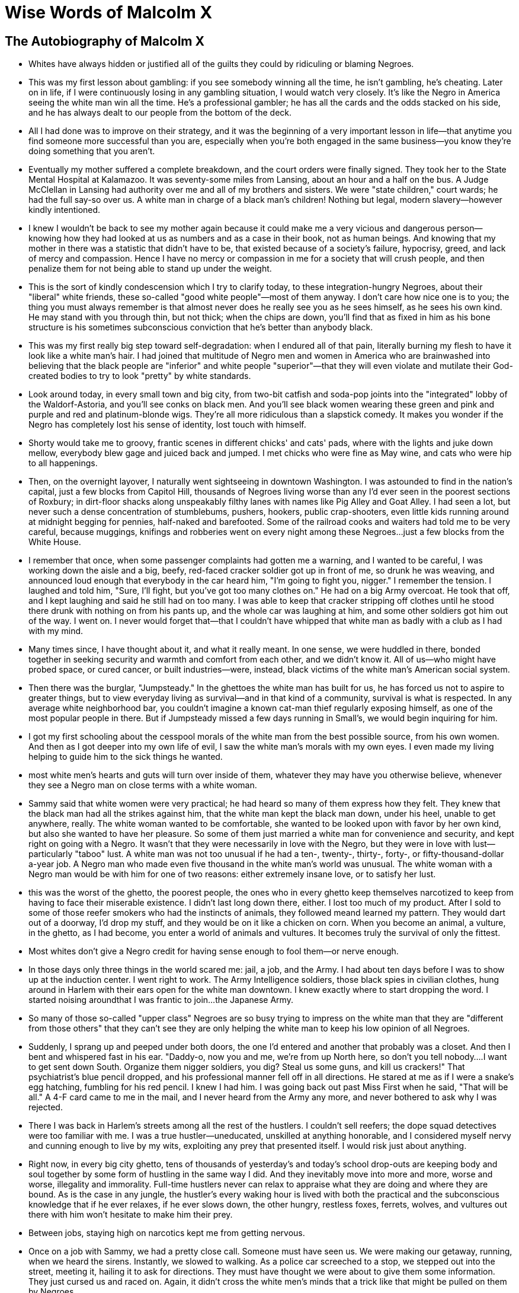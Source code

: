 = Wise Words of Malcolm X

== The Autobiography of Malcolm X

* Whites have always hidden or justified all of the guilts they could by ridiculing or blaming Negroes.

* This was my first lesson about gambling: if you see somebody winning all the time, he isn't gambling, he's cheating. Later on in life, if I were continuously losing in any gambling situation, I would watch very closely. It's like the Negro in America seeing the white man win all the time. He's a professional gambler; he has all the cards and the odds stacked on his side, and he has always dealt to our people from the bottom of the deck.

* All I had done was to improve on their strategy, and it was the beginning of a very important lesson in life—that anytime you find someone more successful than you are, especially when you're both engaged in the same business—you know they're doing something that you aren't.

* Eventually my mother suffered a complete breakdown, and the court orders were finally signed. They took her to the State Mental Hospital at Kalamazoo.  It was seventy-some miles from Lansing, about an hour and a half on the bus. A Judge McClellan in Lansing had authority over me and all of my brothers and sisters. We were "state children," court wards; he had the full say-so over us. A white man in charge of a black man's children! Nothing but legal, modern slavery—however kindly intentioned.

* I knew I wouldn't be back to see my mother again because it could make me a very vicious and dangerous person—knowing how they had looked at us as numbers and as a case in their book, not as human beings. And knowing that my mother in there was a statistic that didn't have to be, that existed because of a society's failure, hypocrisy, greed, and lack of mercy and compassion. Hence I have no mercy or compassion in me for a society that will crush people, and then penalize them for not being able to stand up under the weight.

* This is the sort of kindly condescension which I try to clarify today, to these integration-hungry Negroes, about their "liberal" white friends, these so-called "good white people"—most of them anyway. I don't care how nice one is to you; the thing you must always remember is that almost never does he really see you as he sees himself, as he sees his own kind. He may stand with you through thin, but not thick; when the chips are down, you'll find that as fixed in him as his bone structure is his sometimes subconscious conviction that he's better than anybody black.

* This was my first really big step toward self-degradation: when I endured all of that pain, literally burning my flesh to have it look like a white man's hair. I had joined that multitude of Negro men and women in America who are brainwashed into believing that the black people are "inferior" and white people "superior"—that they will even violate and mutilate their God-created bodies to try to look "pretty" by white standards.

* Look around today, in every small town and big city, from two-bit catfish and soda-pop joints into the "integrated" lobby of the Waldorf-Astoria, and you'll see conks on black men. And you'll see black women wearing these green and pink and purple and red and platinum-blonde wigs. They're all more ridiculous than a slapstick comedy. It makes you wonder if the Negro has completely lost his sense of identity, lost touch with himself.

* Shorty would take me to groovy, frantic scenes in different chicks' and cats' pads, where with the lights and juke down mellow, everybody blew gage and juiced back and jumped. I met chicks who were fine as May wine, and cats who were hip to all happenings.

* Then, on the overnight layover, I naturally went sightseeing in downtown Washington. I was astounded to find in the nation's capital, just a few blocks from Capitol Hill, thousands of Negroes living worse than any I'd ever seen in the poorest sections of Roxbury; in dirt-floor shacks along unspeakably filthy lanes with names like Pig Alley and Goat Alley. I had seen a lot, but never such a dense concentration of stumblebums, pushers, hookers, public crap-shooters, even little kids running around at midnight begging for pennies, half-naked and barefooted. Some of the railroad cooks and waiters had told me to be very careful, because muggings, knifings and robberies went on every night among these Negroes...just a few blocks from the White House.

* I remember that once, when some passenger complaints had gotten me a warning, and I wanted to be careful, I was working down the aisle and a big, beefy, red-faced cracker soldier got up in front of me, so drunk he was weaving, and announced loud enough that everybody in the car heard him, "I'm going to fight you, nigger." I remember the tension. I laughed and told him, "Sure, I'll fight, but you've got too many clothes on." He had on a big Army overcoat. He took that off, and I kept laughing and said he still had on too many. I was able to keep that cracker stripping off clothes until he stood there drunk with nothing on from his pants up, and the whole car was laughing at him, and some other soldiers got him out of the way. I went on. I never would forget that—that I couldn't have whipped that white man as badly with a club as I had with my mind.

* Many times since, I have thought about it, and what it really meant. In one sense, we were huddled in there, bonded together in seeking security and warmth and comfort from each other, and we didn't know it. All of us—who might have probed space, or cured cancer, or built industries—were, instead, black victims of the white man's American social system.

* Then there was the burglar, "Jumpsteady." In the ghettoes the white man has built for us, he has forced us not to aspire to greater things, but to view everyday living as survival—and in that kind of a community, survival is what is respected. In any average white neighborhood bar, you couldn't imagine a known cat-man thief regularly exposing himself, as one of the most popular people in there. But if Jumpsteady missed a few days running in Small's, we would begin inquiring for him.

* I got my first schooling about the cesspool morals of the white man from the best possible source, from his own women. And then as I got deeper into my own life of evil, I saw the white man's morals with my own eyes. I even made my living helping to guide him to the sick things he wanted.

* most white men's hearts and guts will turn over inside of them, whatever they may have you otherwise believe, whenever they see a Negro man on close terms with a white woman.


* Sammy said that white women were very practical; he had heard so many of them express how they felt. They knew that the black man had all the strikes against him, that the white man kept the black man down, under his heel, unable to get anywhere, really. The white woman wanted to be comfortable, she wanted to be looked upon with favor by her own kind, but also she wanted to have her pleasure. So some of them just married a white man for convenience and security, and kept right on going with a Negro. It wasn't that they were necessarily in love with the Negro, but they were in love with lust—particularly "taboo" lust.  A white man was not too unusual if he had a ten-, twenty-, thirty-, forty-, or fifty-thousand-dollar a-year job. A Negro man who made even five thousand in the white man's world was unusual. The white woman with a Negro man would be with him for one of two reasons: either extremely insane love, or to satisfy her lust.

* this was the worst of the ghetto, the poorest people, the ones who in every ghetto keep themselves narcotized to keep from having to face their miserable existence. I didn't last long down there, either. I lost too much of my product. After I sold to some of those reefer smokers who had the instincts of animals, they followed meand learned my pattern. They would dart out of a doorway, I'd drop my stuff, and they would be on it like a chicken on corn. When you become an animal, a vulture, in the ghetto, as I had become, you enter a world of animals and vultures. It becomes truly the survival of only the fittest.

* Most whites don't give a Negro credit for having sense enough to fool them—or nerve enough.

* In those days only three things in the world scared me: jail, a job, and the Army. I had about ten days before I was to show up at the induction center. I went right to work. The Army Intelligence soldiers, those black spies in civilian clothes, hung around in Harlem with their ears open for the white man downtown. I knew exactly where to start dropping the word. I started noising aroundthat I was frantic to join...the Japanese Army.

* So many of those so-called "upper class" Negroes are so busy trying to impress on the white man that they are "different from those others" that they can't see they are only helping the white man to keep his low opinion of all Negroes.

* Suddenly, I sprang up and peeped under both doors, the one I'd entered and another that probably was a closet. And then I bent and whispered fast in his ear. "Daddy-o, now you and me, we're from up North here, so don't you tell nobody....I want to get sent down South. Organize them nigger soldiers, you dig? Steal us some guns, and kill us crackers!"  That psychiatrist's blue pencil dropped, and his professional manner fell off in all directions. He stared at me as if I were a snake's egg hatching, fumbling for his red pencil. I knew I had him. I was going back out past Miss First when he said, "That will be all."  A 4-F card came to me in the mail, and I never heard from the Army any more, and never bothered to ask why I was rejected.

* There I was back in Harlem's streets among all the rest of the hustlers. I couldn't sell reefers; the dope squad detectives were too familiar with me. I was a true hustler—uneducated, unskilled at anything honorable, and I considered myself nervy and cunning enough to live by my wits, exploiting any prey that presented itself. I would risk just about anything.

* Right now, in every big city ghetto, tens of thousands of yesterday's and today's school drop-outs are keeping body and soul together by some form of hustling in the same way I did. And they inevitably move into more and more, worse and worse, illegality and immorality. Full-time hustlers never can relax to appraise what they are doing and where they are bound. As is the case in any jungle, the hustler's every waking hour is lived with both the practical and the subconscious knowledge that if he ever relaxes, if he ever slows down, the other hungry, restless foxes, ferrets, wolves, and vultures out there with him won't hesitate to make him their prey.

* Between jobs, staying high on narcotics kept me from getting nervous.

* Once on a job with Sammy, we had a pretty close call. Someone must have seen us. We were making our getaway, running, when we heard the sirens. Instantly, we slowed to walking. As a police car screeched to a stop, we stepped out into the street, meeting it, hailing it to ask for directions. They must have thought we were about to give them some information. They just cursed us and raced on. Again, it didn't cross the white men's minds that a trick like that might be pulled on them by Negroes.

* That was just another example of why my respect for my younger brother kept increasing. Reginald showed, in often surprising ways, more sense than a lot of working hustlers twice his age. Reginald then was only sixteen, but, a six-footer, he looked and acted much older than his years.

* And we laughed about the scared little Chinese whose restaurant didn't have a hand laid on it, because the rioters just about convulsed laughing when they saw the sign the Chinese had hastily stuck on his front door: "Me Colored Too."

* She knew from personal experience how crime existed only to the degree that the law cooperated with it. She showed me how, in the country's entire social, political and economic structure, the criminal, the law, and the politicians were actually inseparable partners.

* I've often reflected upon such black veteran numbers men as West Indian Archie. If they had lived in another kind of society, their exceptional mathematical talents might have been better used. But they were black.

* A Harlem madam I'd come to know—through having done a friend of hers a favor—introduced me to a special facet of the Harlem night world, something which the riot had only interrupted. It was the world where, behind locked doors, Negroes catered to monied white people's weird sexual tastes.

* Rich men, middle-aged and beyond, men well past their prime: these weren't college boys, these were their Ivy League fathers. Even grandfathers, I guess. Society leaders. Big politicians. Tycoons. Important friends from out of town. City government big shots. All kinds of professional people. Star performing artists. Theatrical and Hollywood celebrities. And, of course, racketeers.  Harlem was their sin-den, their fleshpot. They stole off among taboo black people, and took off whatever antiseptic, important, dignified masks they wore in their white world. These were men who could afford to spend large amounts of money for two, three, or four hours indulging their strange appetites.But in this black-white nether world, nobody judged the customers. Anything they could name, anything they could imagine, anything they could describe, they could do, or could have done to them, just as long as they paid.

* One of my main steers to one specialty address away from the madam's house was the apartment of a big, coal-black girl, strong as an ox, with muscles like a dockworker's. A funny thing, it generally was the oldest of these white men—in their sixties, I know, some maybe in their seventies—they couldn't seem to recover quickly enough from their last whipping so they could have me meet them again at 45th and Broadway to take them back to that apartment, to cringe on their knees and beg and cry out for mercy under that black girl's whip. Some of them would pay me extra to come and watch them being beaten. That girl greased her big Amazon body all over to look shinier and blacker. She used small, plaited whips, she would draw blood, and she was making herself a small fortune off those old white men.  I wouldn't tell all the things I've seen. I used to wonder, later on, when I was in prison, what a psychiatrist would make of it all. And so many of these men held responsible positions; they exercised guidance, influence, and authority over others.  In prison later, I'd think, too, about another thing. Just about all of those whites specifically expressed as their preference black, black, "the blacker the better!" The madam, having long since learned this, had in her house nothing but the blackest accommodating women she could find.

* This Lesbian, a beautiful white woman, had a male Negro stable. Her vocabulary was all profanity. She supplied Negro males, on order, to well-to-do white women.

* white society never thinks about challenging any Negro in a servant role.

* The irony is that those white women had no more respect for those Negroes than white men have had for the Negro women they have been "using" since slavery times. And, in turn, Negroes have no respect for the whites they get into bed with.

* The hypocritical white man will talk about the Negro's "low morals." But who has the world's lowest morals if not whites? And not only that, but the "upper-class" whites! Recently, details were published about a group of suburban New York City white housewives and mothers operating as a professional call-girl ring. In some cases, these wives were out prostituting with the agreement, even the cooperation, of husbands, some of whom even waited at home, attending the children. And the customers—to quote a major New York City morning newspaper: "Some 16 ledgers and books with names of 200 Johns, many important social, financial and political figures, were seized in the raid Friday night."

* I have also read recently about groups of young white couples who get together, the husbands throw their house keys into a hat, then, blindfolded, the husbands draw out a key and spend the night with the wife that the house key matches. I have never heard of anything like that beingdone by Negroes, even Negroes who live in the worst ghettoes and alleys and gutters.

* s. Like most bars in Harlem, Negroes fronted, and a Jew really owned the place. To get a license, one had to know somebody in the State Liquor Authority, and Jews working with Jews seemed to have the best S.L.A. contacts.

* It was at about this time, too, I remember, that I began to be sick. I had colds all the time. It got to be a steady irritation, always sniffling and wiping my nose, all day, all night. I stayed so high that I was in a dream world. Now, sometimes, I smoked opium with some white friends, actors who lived downtown. And I smoked more reefers than ever before. I didn't smoke the usual wooden-match-sized sticks of marijuana. I was so far gone by now that I smoked it almost by the ounce.

* Hymie really liked me, and I liked him. He loved to talk. I loved to listen. Half his talk was about Jews and Negroes. Jews who had anglicized their names were Hymie's favorite hate. Spitting and curling his mouth in scorn, he would reel off names of people he said had done this. Some of them were famous names whom most people never thought of as Jews.  "Red, I'm a Jew and you're black," he would say. "These Gentiles don't like either one of us. If the Jew wasn't smarter than the Gentile, he'd get treated worse than your people."

* Sometimes, recalling all of this, I don't know, to tell the truth, how I am alive to tell it today. They say God takes care of fools and babies. I've so often thought that Allah was watching over me. Through all of this time of my life, I really was dead—mentally dead. I just didn't know that I was.

* Ella couldn't believe how atheist, how uncouth I had become. I believed that a man should do anything that he was slick enough, or bad and bold enough, to do and that a woman was nothing but another commodity. Every word I spoke was hip or profane. I would bet that my working vocabulary wasn't two hundred words.  Even Shorty, whose apartment I now again shared, wasn't prepared for how I lived and though —like a predatory animal. Sometimes I would catch him watching me.

* I showed my hole card ace; John had three queens. As I hauled in the pot, something over five hundred dollars—my first real stake in Boston—John got up from the table. He'd quit. He told his house man, "Anytime Red comes in here and wants anything, let him have it." He said, "I've never seen a young man play his hole card like he played."

* John had a standing rule that anyone who came into the place to gamble had to check his guns if he had any. I always checked two guns. Then, one night, when a gambler tried to pull something slick, I drew a third gun, from its shoulder holster. This added to the rest of my reputation the word that I was "trigger-happy" and "crazy."  Looking back, I think I really was at least slightly out of my mind. I viewed narcotics as most people regard food. I wore my guns as today I wear my neckties. Deep down, I actually believed that after living as fully as humanly possible, one should then die violently. I expected then, as I still expect today, to die at any time. But then, I think I deliberately invited death in many, sometimes insane, ways.

* All of a sudden, I pulled out my gun, shook out all five bullets, and then let them see me put back only one bullet. I twirled the cylinder, and put the muzzle to my head.  "Now, I'm going to see how much guts all of you have," I said.  I grinned at them. All of their mouths had flapped open. I pulled the trigger—we all heard it click.  "I'm going to do it again, now."  They begged me to stop. I could see in Shorty's and Rudy's eyes some idea of rushing me.  We all heard the hammer click on another empty cylinder.  The women were in hysterics. Rudy and Shorty were begging, "Man...Red...cut it out, man! Freeze!" I pulled the trigger once more.  "I'm doing this, showing you I'm not afraid to die," I told them. "Never cross a man not afraid todie...now, let's get to work!"  I never had one moment's trouble with any of them after that. Sophia acted awed, her sister all but called me "Mr. Red." Shorty and Rudy were never again quite the same with me. Neither of them ever mentioned it. They thought I was crazy. They were afraid of me.

* Every burglarknew that fences robbed the burglars worse than the burglars had robbed the victims.

* But I knew that the white man is rare who will ever consider that a Negro can outsmart him. Before their light began flashing, I told Rudy to stop. I did what I'd done once before—got out and flagged them, walking toward them. When they stopped, I was at their car. I asked them, bumbling my words like a confused Negro, if they could tell me how to get to a Roxbury address. They told me, and we, and they, went on about our respective businesses.

* There I was, wearing my gun, and the detective talking to that Negro with his back to me. Today I believe that Allah was with me even then. I didn't try to shoot him. And that saved my life.  I remember that his name was Detective Slack.  I raised my arm, and motioned to him, "Here, take my gun."  I saw his face when he took it. He was shocked. Because of the sudden appearance of the other Negro, he had never thought about a gun. It really moved him that I hadn't tried to kill him.

* I have thought a thousand times, I guess, about how I so narrowly escaped death twice that day. That's why I believe that everything is written.

* The social workers worked on us. White women in league with Negroes was their main obsession. The girls weren't so-called "tramps," or "trash," they were well-to-do upper-middle class whites. That bothered the social workers and the forces of the law more than anything else.  How, where, when, had I met them? Did we sleep together? Nobody wanted to know anything at all about the robberies. All they could see was that we had taken the white man's women.  I just looked at the social workers: "Now, what do you think?"  Even the court clerks and the bailiffs: "Nice white girls...goddam niggers—" It was the same even from our court-appointed lawyers as we sat down, under guard, at a table, as our hearing assembled. Before the judge entered, I said to one lawyer, "We seem to be getting sentenced because of those girls." He got red from the neck up and shuffled his papers: "You had no business with white girls!"  Later, when I had learned the full truth about the white man, I reflected many times that the average burglary sentence for a first offender, as we all were, was about two years. But we weren't going to get the average—not for our crime.

* I am spending many hours because the full story is the best way that I know to have it seen, and understood, that I had sunk to the very bottom of the American white man's society when—soon now, in prison—I found Allah and the religion of Islam and it completely transformed my life.

* Any person who claims to have deep feeling for other human beings should think a long, long time before he votes to have other men kept behind bars—caged. I am not saying there shouldn't be prisons, but there shouldn't be bars. Behind bars, a man never reforms. He willnever forget. He never will get completely over the memory of the bars.  After he gets out, his mind tries to erase the experience, but he can't. I've talked with numerous former convicts. It has been very interesting to me to find that all of our minds had blotted away many details of years in prison. But in every case, he will tell you that he can't forget those bars.

* As a "fish" (prison slang for a new inmate) at Charlestown, I was physically miserable and as evil tempered as a snake, being suddenly without drugs. The cells didn't have running water. The prison had been built in 1805—in Napoleon's day—and was even styled after the Bastille. In the dirty, cramped cell, I could lie on my cot and touch both walls. The toilet was a covered pail; I don't care how strong you are, you can't stand having to smell a whole cell row of defecation.

* I preferred the solitary that this behavior brought me. I would pace for hours like a caged leopard, viciously cursing aloud to myself. And my favorite targets were the Bible and God. But there was a legal limit to how much time one could be kept in solitary. Eventually, the men in the cellblock had a name for me: "Satan." Because of my antireligious attitude.

* Bimbi seldom said much to me; he was gruff to individuals, but I sensed he liked me. What made me seek his friendship was when I heard him discuss religion. I considered myself beyond atheism—I was Satan. But Bimbi put the atheist philosophy in a framework, so to speak. That ended my vicious cursing attacks. My approach sounded so weak alongside his, and he never used a foul word.

* It made me very proud, in some odd way. One of the universal images of the Negro, in prison and out, was that he couldn't do without pork. It made me feel good to see that my not eating it had especially startled the white convicts.  Later I would learn, when I had read and studied Islam a good deal, that, unconsciously, my first pre-Islamic submission had been manifested. I had experienced, for the first time, the Muslim teaching, "If you will take one step toward Allah—Allah will take two steps toward you."

* A celebrity among the Norfolk Prison Colony inmates was a rich, older fellow, a paralytic, called John. He had killed his baby, one of those "mercy" killings. He was a proud, big-shot type, always reminding everyone that he was a 33rd-degree Mason, and what powers Masons had—that only Masons ever had been U. S. Presidents, that Masons in distress could secretly signal to judges and other Masons in powerful positions.

* When Reginald left, he left me rocking with some of the first serious thoughts I had ever had in my life: that the white man was fast losing his power to oppress and exploit the dark world; that the dark world was starting to rise to rule the world again, as it had before; that the white man's world was on the way down, it was on the way out.

* Human history's greatest crime was the traffic in black flesh when the devil white man went into Africa and murdered and kidnapped to bring to the West in chains, in slave ships, millions of black men, women, and children, who were worked and beaten and tortured as slaves.  The devil white man cut these black people off from all knowledge of their own kind, and cut them off from any knowledge of their own language, religion, and past culture, until the black man in America was the earth's only race of people who had absolutely no knowledge of his true identity.  In one generation, the black slave women in America had been raped by the slavemaster white man until there had begun to emerge a homemade, handmade, brainwashed race that was no longer even of its true color, that no longer even knew its true family names. The slavemaster forced his family name upon this rape-mixed race, which the slavemaster began to call "the Negro."  This "Negro" was taught of his native Africa that it was peopled by heathen, black savages, swinging like monkeys from trees. This "Negro" accepted this along with every other teaching ofthe slavemaster that was designed to make him accept and obey and worship the white man.

* And where the religion of every other people on earth taught its believers of a God with whom they could identify, a God who at least looked like one of their own kind, the slavemaster injected his Christian religion into this "Negro." This "Negro" was taught to worship an alien God having the same blond hair, pale skin, and blue eyes as the slavemaster.  This religion taught the "Negro" that black was a curse. It taught him to hate everything black, including himself. It taught him that everything white was good, to be admired, respected, and loved. It brainwashed this "Negro" to think he was superior if his complexion showed more of the white pollution of the slavemaster. This white man's Christian religion further deceived and brainwashed this "Negro" to always turn the other cheek, and grin, and scrape, and bow, and be humble, and to sing, and to pray, and to take whatever was dished out by the devilish white man; and to look for his pie in the sky, and for his heaven in the hereafter, while right here on earth the slavemaster white man enjoyed his heaven.

* I have since learned—helping me to understand what then began to happen within me—that the truth can be quickly received, or received at all, only by the sinner who knows and admits that he is guilty of having sinned much. Stated another way: only guilt admitted accepts truth. The Bible again: the one people whom Jesus could not help were the Pharisees; they didn't feel they needed any help.  The very enormity of my previous life's guilt prepared me to accept the truth.  Not for weeks yet would I deal with the direct, personal application to myself, as a black man, of the truth. It still was like a blinding light.

* I was to learn later that Elijah Muhammad's tales, like this one of "Yacub," infuriated the Muslims of the East. While at Mecca, I reminded them that it was their fault, since they themselves hadn't done enough to make real Islam known in the West. Their silence left a vacuum into which any religious faker could step and mislead our people.

* The hardest test I ever faced in my life was praying. You understand. My comprehending, my believing the teachings of Mr. Muhammad had only required my mind's saying to me, "That's right!" or "I never thought of that."  But bending my knees to pray—that act—well, that took me a week.  You know what my life had been. Picking a lock to rob someone's house was the only way my knees had ever been bent before.  I had to force myself to bend my knees. And waves of shame and embarrassment would force me back up.  For evil to bend its knees, admitting its guilt, to implore the forgiveness of God, is the hardest thing in the world. It's easy for me to see and to say that now. But then, when I was the personification of evil, I was going through it. Again, again, I would force myself back down into the praying-to-Allah posture. When finally I was able to make myself stay down—I didn't know what to say to Allah.

* The teachings of Mr. Muhammad stressed how history had been "whitened"—when white men had written history books, the black man simply had been left out. Mr. Muhammad couldn't have said anything that would have struck me much harder. I had never forgotten how when my class, me and all of those whites, had studied seventh-grade United States history back in Mason, the history of the Negro had been covered in one paragraph, and the teacher had gotten a big laugh with his joke, "Negroes' feet are so big that when they walk, they leave a hole in the ground."  This is one reason why Mr. Muhammad's teachings spread so swiftly all over the United States, among all Negroes, whether or not they became followers of Mr. Muhammad. The teachings ring true—to every Negro. You can hardly show me a black adult in America—or a white one, for that matter—who knows from the history books anything like the truth about the black man's role. In my own case, once I heard of the "glorious history of the black man," I took special pains to hunt in the library for books that would inform me on details about black history.

* I never will forget how shocked I was when I began reading about slavery's total horror. It madesuch an impact upon me that it later became one of my favorite subjects when I became a minister of Mr. Muhammad's. The world's most monstrous crime, the sin and the blood on the white man's hands, are almost impossible to believe. Books like the one by Frederick Olmstead opened my eyes to the horrors suffered when the slave was landed in the United States. The European woman, Fannie Kimball, who had married a Southern white slaveowner, described how human beings were degraded. Of course I read Uncle Tom's Cabin. In fact, I believe that's the only novel I have ever read since I started serious reading.

* Parkhurst's collection also contained some bound pamphlets of the Abolitionist Anti-Slavery Society of New England. I read descriptions of atrocities, saw those illustrations of black slave women tied up and flogged with whips; of black mothers watching their babies being dragged off, never to be seen by their mothers again; of dogs after slaves, and of the fugitive slave catchers, evil white men with whips and clubs and chains and guns. I read about the slave preacher Nat Turner, who put the fear of God into the white slavemaster. Nat Turner wasn't going around preaching pie-in-the-sky and "non-violent" freedom for the black man. There in Virginia one night in 1831, Nat and seven other slaves started out at his master's home and through the night they went from one plantation "big house" to the next, killing, until by the next morning 57 white people were dead and Nat had about 70 slaves following him. White people, terrified for their lives, fled from their homes, locked themselves up in public buildings, hid in the woods, and some even left the state. A small army of soldiers took two months to catch and hang Nat Turner. Somewhere I have read where Nat Turner's example is said to have inspired John Brown to invade Virginia and attack Harper's Ferry nearly thirty years later, with thirteen white men and five Negroes.

* I read Herodotus, "the father of History," or, rather, I read about him. And I read the histories of various nations, which opened my eyes gradually, then wider and wider, to how the whole world's white men had indeed acted like devils, pillaging and raping and bleeding and draining the whole world's non-white people. I remember, for instance, books such as Will Durant's story of Oriental civilization, and Mahatma Gandhi's accounts of the struggle to drive the British out of India.  Book after book showed me how the white man had brought upon the world's black, brown, red, and yellow peoples every variety of the sufferings of exploitation. I saw how since the sixteenth century, the so-called "Christian trader" white man began to ply the seas in his lust for Asian and African empires, and plunder, and power. I read, I saw, how the white man never has gone among the non-white peoples bearing the Cross in the true manner and spirit of Christ's teachings—meek, humble, and Christ-like.  I perceived, as I read, how the collective white man had been actually nothing but a piratical opportunist who used Faustian machinations to make his own Christianity his initial wedge in criminal conquests. First, always "religiously," he branded "heathen" and "pagan" labels upon ancient non-white cultures and civilizations. The stage thus set, he then turned upon his non white victims his weapons of war.

* I read how, entering India—half a billion deeply religious brown people—the British white man,by 1759, through promises, trickery and manipulations, controlled much of India through Great Britain's East India Company. The parasitical British administration kept tentacling out to half of the subcontinent. In 1857, some of the desperate people of India finally mutinied—and, excepting the African slave trade, nowhere has history recorded any more unnecessary bestial and ruthless human carnage than the British suppression of the non-white Indian people.  Over 115 million African blacks—close to the 1930's population of the United States—were murdered or enslaved during the slave trade. And I read how when the slave market was glutted, the cannibalistic white powers of Europe next carved up, as their colonies, the richest areas of the black continent. And Europe's chancelleries for the next century played a chess game of naked exploitation and power from Cape Horn to Cairo.

* Ten guards and the warden couldn't have torn me out of those books. Not even Elijah Muhammad could have been more eloquent than those books were in providing indisputable proof that the collective white man had acted like a devil in virtually every contact he had with the world's collective non-white man. I listen today to the radio, and watch television, and read the headlines about the collective white man's fear and tension concerning China. When the white man professes ignorance about why the Chinese hate him so, my mind can't help flashing back to what I read, there in prison, about how the blood forebears of this same white man raped China at a time when China was trusting and helpless. Those original white "Christian traders" sent into China millions of pounds of opium. By 1839, so many of the Chinese were addicts that China's desperate government destroyed twenty thousand chests of opium. The first Opium War was promptly declared by the white man. Imagine! Declaring war upon someone who objects to being narcotized! The Chinese were severely beaten, with Chinese-invented gunpowder.

* Let us face reality. We can see in the United Nations a new world order being shaped, along color lines—an alliance among the non-white nations. America's U.N. Ambassador Adlai Stevenson complained not long ago that in the United Nations "a skin game" was being played. He was right. He was facing reality. A "skin game" is being played. But Ambassador Stevenson sounded like Jesse James accusing the marshal of carrying a gun. Because who in the world's history ever has played a worse "skin game" than the white man?

* You will never catch me with a free fifteen minutes in which I'm not studying something I feel might be able to help the black man.

* Yesterday I spoke in London, and both ways on the plane across the Atlantic I was studying a document about how the United Nations proposes to insure the human rights of the oppressed minorities of the world. The American black man is the world's most shameful case of minority oppression. What makes the black man think of himself as only an internal United States issue is just a catch-phrase, two words, "civil rights." How is the black man going to get "civil rights" before first he wins his human rights? If the American black man will start thinking about his human rights, and then start thinking of himself as part of one of the world's great peoples, he will see he has a case for the United Nations.

* I'll tell you something. The whole stream of Western philosophy has now wound up in a cul-de sac. The white man has perpetrated upon himself, as well as upon the black man, so gigantic a fraud that he has put himself into a crack. He did it through his elaborate, neurotic necessity to hide the black man's true role in history.

* It's a crime, the lie that has been told to generations of black men and white men both. Little innocent black children, born of parents who believed that their race had no history. Little black children seeing, before they could talk, that their parents considered themselves inferior. Innocent black children growing up, living out their lives, dying of old age—and all of their lives ashamed of being black. But the truth is pouring out of the bag now.

* I began first telling my black brother inmates about the glorious history of the black man things they never had dreamed. I told them the horrible slavery-trade truths that they never knew. I would watch their faces when I told them about that, because the white man had completely erased the slaves' past, a Negro in America can never know his true family name, or even what tribe he was descended from: the Mandingos, the Wolof, the Serer, the Fula, the Fanti, the Ashanti, or others. I told them that some slaves brought from Africa spoke Arabic, and were Islamic in their religion. A lot of these black convicts still wouldn't believe it unless they could see that a white man had said it. So, often, I would read to these brothers selected passages from white men's books. I'd explain to them that the real truth was known to some white men, the scholars; but there had been a conspiracy down through the generations to keep the truth from black men.

* You let this caged-up black man start thinking, the same way I did when I first heard Elijah Muhammad's teachings: let him start thinking how, with better breaks when he was young and ambitious he might have been a lawyer, a doctor, a scientist, anything. You let this caged-up black man start realizing, as I did, how from the first landing of the first slave ship, the millions of black men in America have been like sheep in a den of wolves. That's why black prisoners become Muslims so fast when Elijah Muhammad's teachings filter into their cages by way of other Muslim convicts. "The white man is the devil" is a perfect echo of that black convict's lifelong experience.

* "Compulsory Military Training—Or None?" That's one good chance I got unexpectedly, I remember. My opponent flailed the air about the Ethiopians throwing rocks and spears at Italian airplanes, "proving" that compulsory military training was needed. I said the Ethiopians' black flesh had been spattered against trees by bombs the Pope in Rome had blessed, and the Ethiopians would have thrown even their bare bodies at the airplanes because they had seen that they were fighting the devil incarnate.  They yelled "foul," that I'd made the subject a race issue. I said it wasn't race, it was a historical fact, that they ought to go and read Pierre van Paassen's Days of Our Years, and something not surprising to me, that book, right after the debate, disappeared from the prison library. It was right there in prison that I made up my mind to devote the rest of my life to telling the white man about himself—or die. In a debate about whether or not Homer had ever existed, I threw into those white faces the theory that Homer only symbolized how white Europeans kidnapped black Africans, then blinded them so that they could never get back to their own people. (Homer and Omar and Moor, you see, are related terms; it's like saying Peter, Pedro, and petra, all three of which mean rock.) These blinded Moors the Europeans taught to sing about the Europeans' glorious accomplishments. I made it clear that was the devilish white man's idea of kicks. Aesop's Fables—another case in point. "Aesop" was only the Greek name for an Ethiopian.

* It was the next night, as I lay on my bed, I suddenly, with a start, became aware of a man sitting beside me in my chair. He had on a dark suit. I remember. I could see him as plainly as I see anyone I look at. He wasn't black, and he wasn't white. He was light-brown-skinned, an Asiatic cast of countenance, and he had oily black hair.  I looked right into his face.  I didn't get frightened. I knew I wasn't dreaming. I couldn't move, I didn't speak, and he didn't. I couldn't place him racially—other than that I knew he was a non-European. I had no ideawhatsoever who he was. He just sat there. Then, suddenly as he had come, he was gone.

* One letter, I think from my brother Philbert, told me that Reginald was with them in Detroit. I heard no more about Reginald until one day, weeks later, Ella visited me; she told me that Reginald was at her home in Roxbury, sleeping. Ella said she had heard a knock, she had gone to the door, and there was Reginald, looking terrible. Ella said she had asked, "Where did you come from?" And Reginald had told her he came from Detroit. She said she asked him, "How did you get here?" And he had told her, "I walked."

* He next began to believe that he was the "Messenger of Allah." Reginald went around in the streets of Roxbury, Ella reported to me, telling people that he had some divine power. He graduated from this to saying that he was Allah.  He finally began saying he was greater than Allah.  Authorities picked up Reginald, and he was put into an institution. They couldn't find what was wrong. They had no way to understand Allah's chastisement. Reginald was released. Then he was picked up again, and was put into another institution.  Reginald is in an institution now. I know where, but I won't say. I would not want to cause him any more trouble than he has already had.  I believe, today, that it was written, it was meant, for Reginald to be used for one purpose only: as a bait, as a minnow to reach into the ocean of blackness where I was, to save me.  I cannot understand it any other way.  After Elijah Muhammad himself was later accused as a very immoral man, I came to believe that it wasn't a divine chastisement upon Reginald, but the pain he felt when his own family totally rejected him for Elijah Muhammad, and this hurt made Reginald turn insanely upon Elijah Muhammad.

* Conducting the class was a tall, blond, blue-eyed (a perfect "devil") Harvard Seminary student. He lectured, and then he started in a question-and-answer session. I don't know which of us had read the Bible more, he or I, but I had to give him credit; he really was heavy on his religion. I puzzled and puzzled for a way to upset him, and to give those Negroes present something to think and talk about and circulate.  Finally, I put up my hand; he nodded. He had talked about Paul.  I stood up and asked, "What color was Paul?" And I kept talking, with pauses, "He had to be black...because he was a Hebrew...and the original Hebrews were black...weren't they?"  He had started flushing red. You know the way white people do. He said "Yes."  I wasn't through yet. "What color was Jesus...he was Hebrew, too...wasn't he?"  Both the Negro and the white convicts had sat bolt upright. I don't care how tough the convict, be he brainwashed black Christian, or a "devil" white Christian, neither of them is ready to hear anybody saying Jesus wasn't white. The instructor walked around. He shouldn't have felt bad. In all of the years since, I never have met any intelligent white man who would try to insist that Jesus was white. How could they? He said, "Jesus was brown."  I let him get away with that compromise.

* The furniture store that my brother Wilfred managed was right in the black ghetto of Detroit; I'd better not name the store, if I'm going to tell the way they robbed Negroes. Wilfred introduced me to the Jews who owned the store. And, as agreed, I was put to work, as a salesman.  "Nothing Down" advertisements drew poor Negroes into that store like flypaper. It was a shame, the way they paid three and four times what the furniture had cost, because they could get credit from those Jews. It was the same kind of cheap, gaudy-looking junk that you can see in any of the black ghetto furniture stores today. Fabrics were stapled on the sofas. Imitation "leopard skin" bedspreads, "tiger skin" rugs, such stuff as that. I would see clumsy, work-hardened, calloused hands scrawling and scratching signatures on the contract, agreeing to highway robbery interest rates in the fine print that never was read.

* From what I could gather, the recruitment attitude at the temple seemed to me to amount to a self-defeating waiting view...an assumption that Allah would bring us more Muslims. I felt that Allah would be more inclined to help those who helped themselves. I had lived for years in ghetto streets; I knew the Negroes in those streets. Harlem or Detroit were no different. I said I disagreed, that I thought we should go out into the streets and get more Muslims into the fold. All of my life, as you know, I had been an activist, I had been impatient.

* Mr. Muhammad and I are not together today only because of envy and jealousy. I had more faith in Elijah Muhammad than I could ever have in any other man upon this earth.

* My brothers and sisters, our white slavemaster's Christian religion has taught us black people here in the wilderness of North America that we will sprout wings when we die and fly up into the sky where God will have for us a special place called heaven. This is white man's Christian religion used to brainwash us black people! We have accepted it! We have embraced it! We have believed it! We have practiced it! And while we are doing all of that, for himself, this blue-eyed devil has twisted his Christianity, to keep his foot on our backs...to keep our eyes fixed on the pie in the sky and heaven in the hereafter...while he enjoys his heaven right here...on this earth...in this life.

* This white man always has controlled us black people by keeping us running to him begging, 'Please, lawdy, please, Mr. White Man, boss, would you push me off another crumb down from your table that's sagging with riches...'

* You see me—well, in the streets they used to call me Detroit Red. Yes! Yes, that raping, red-headed devil was my grandfather! That close, yes! Mymother's father! She didn't like to speak of it, can you blame her? She said she never laid eyes on him! She was glad for that! I'm glad for her! If I could drain away his blood that pollutes my body, and pollutes my complexion, I'd do it! Because I hate every drop of the rapist's blood that's in me!

* And it's not just me, it's all of us! During slavery, think of it, it was a rare one of our black grandmothers, our great-grandmothers and our great-great-grandmothers who escaped the white rapist slavemaster. That rapist slavemaster who emasculated the black man...with threats, with fear...until even today the black man lives with fear of the white man in his heart! Lives even today still under the heel of the white man!  Think of it—think of that black slave man filled with fear and dread, hearing the screams of his wife, his mother, his daughter being taken—in the barn, the kitchen, in the bushes! Think of it, my dear brothers and sisters! Think of hearing wives, mothers, daughters, being raped! And you were too filled with fear of the rapist to do anything about it! And his vicious, animal attacks' offspring, this white man named things like 'mulatto' and 'quadroon' and 'octoroon' and all those other things that he has called us—you and me—when he is not calling us 'nigger'! Turn around and look at each other, brothers and sisters, and think of this! You and me, polluted all these colors—and this devil has the arrogance and the gall to think we, his victims, should love him!

* I would become so choked up that sometimes I would walk in the streets until late into the night. Sometimes I would speak to no one for hours, thinking to myself about what the white man had done to our poor people here in America.

* They asked if I knew what "conscientious objector" meant. I told them that when the white man asked me to go off somewhere and fight and maybe die to preserve the way the white man treated the black man in America, then my conscience made me object.

* Do you know why the white man really hates you? It's because every time he sees your face, he sees a mirror of his crime—and his guilty conscience can't bear to face it!

* Every white man in America, when he looks into a black man's eyes, should fall to his knees and say 'I'm sorry, I'm sorry—my kind has committed history's greatest crime against your kind; will you give me the chance to atone?' But do you brothers and sisters expect any white man to do that? No, you know better! And why won't he do it? Because he can't do it. The white man has created a devil, to bring chaos upon this earth....

* One day, I remember, a dirty glass of water was on a counter and Mr. Muhammad put a clean glass of water beside it. "You want to know how to spread my teachings?" he said, and he pointed to the glasses of water. "Don't condemn if you see a person has a dirty glass of water," he said, "just show them the clean glass of water that you have. When they inspect it, you won't have to say that yours is better."  Of all the things that Mr. Muhammad ever was to teach me, I don't know why, that still stands out in my mind, although I haven't always practiced it. I love too much to battle. I'm inclined to tell somebody if his glass of water is dirty.

* I was his most faithful servant, and I know today that I did believe in him more firmly than he believed in himself.

* Everything that happens—Islam teaches—is written.

* I know you don't realize the enormity, the horrors, of the so-called Christian white man's crime....  Not even in the Bible is there such a crime! God in His wrath struck down with fire the perpetrators of lesser crimes! One hundred million of us black people! Your grandparents! Mine! Murdered by this white man. To get fifteen million of us here to make us his slaves, on the way he murdered one hundred million! I wish it was possible for me to show you the sea bottom in those days—the black bodies, the blood, the bones broken by boots and clubs! The pregnant black women who were thrown overboard if they got too sick! Thrown overboard to the sharks that had learned that following these slave ships was the way to grow fat!  Why, the white man's raping of the black race's woman began right on those slave ships! The blue-eyed devil could not even wait until he got them here! Why, brothers and sisters, civilized mankind has never known such an orgy of greed and lust and murder....

* The dramatization of slavery never failed intensely to arouse Negroes hearing its horrors spelled out for the first time. It's unbelievable how many black men and women have let the white man fool them into holding an almost romantic idea of what slave days were like.

* Do nothing unto anyone that you would not like to have done unto yourself. Seek peace, and never be the aggressor—but if anyone attacks you, we do not teach you to turn the other cheek. May Allah bless you to be successful and victorious in all that you do.

* (People don't want to believe the sums that even the minor underworld handles. Why, listen: in March 1964, a Chicago nickel-and-dime bets Wheel of Fortune man, Lawrence Wakefield, died, and over $760,000 in cash was in his apartment, in sacks and bags...all taken from poor Negroes...and we wonder why we stay so poor.)

* The wire worked to locate West Indian Archie for me. The wire of the streets, when it wants to, is something like Western Union with the F.B.I. for messengers.

* Have you ever seen someone who seemed a ghost of the person you remembered? It took him a few seconds to fix me in his memory. He claimed, hoarsely, "Red! I'm so glad to see you!"  I all but hugged the old man. He was sick in that weak way. I helped him back. He sat down on the edge of his bed. I sat in his one chair, and I told him how his forcing me out of Harlem had saved my life by turning me in the direction of Islam.  He said, "I always liked you, Red," and he said that he had never really wanted to kill me. I told him it had made me shudder many times to think how close we had come to killing each other. I told him I had sincerely thought I had hit that combinated six-way number for the three hundred dollars he had paid me. Archie said that he had later wondered if he had made some mistake, since I was so ready to die about it. And then we agreed that it wasn't worth even talking about, it didn't mean anything anymore. He kept saying, over and over, in between other things, that he was so glad to see me.

* The blond-haired, blue-eyed white man has taught you and me to worship a white Jesus, and to shout and sing and pray to this God that's his God, the white man's God. The white man has taught us to shout and sing and pray until we die, to wait until death, for some dreamy heaven-in-the-hereafter, when we're dead, while this white man has his milk and honey in the streets paved with golden dollars right here on this earth!

* You don't want to believe what I am telling you, brothers and sisters? Well, I'll tell you what you do. You go out of here, you just take a good look around where you live. Look at not only how you live, but look at how anybody that you know lives—that way, you'll be sure that you're not justa bad-luck accident. And when you get through looking at where you live, then you take you a walk down across Central Park, and start to look at what this white God had brought to the white man. I mean, take yourself a look down there at how the white man is living!

* Go right on down to the tip of Manhattan Island that this devilish white man stole from the trusting Indians for twenty-four dollars! Look at his City Hall, down there; look at his Wall Street! Look at yourself! Look at his God!

* In five months, I put about 30,000 miles of "fishing" on that car before I had an accident. Late one night a brother and I were coming through Weathersfield, Connecticut, when I stopped for a red light and a car smashed into me from behind. I was just shook up, not hurt. That excited devil had a woman with him, hiding her face, so I knew she wasn't his wife. We were exchanging our identification (he lived in Meriden, Connecticut) when the police arrived, and their actions told me he was somebody important. I later found out he was one of Connecticut's most prominent politicians; I won't call his name. Anyway, Temple Seven settled on a lawyer's advice, and that money went down on an Oldsmobile, the make of car I've been driving ever since.

* My feeling about in-laws was that they were outlaws.

* Most numbers I memorized, but I had always made it some point never to memorize her number. Somebody got her to the phone finally. She said, "Oh, hello, Brother Minister—" I just said it to her direct: "Look, do you want to get married?" Naturally, she acted all surprised and shocked.  The more I have thought about it, to this day I believe she was only putting on an act. Because women know. They know.  She said, just like I knew she would, "Yes."

* An old hunchbacked white man performed the wedding. And all of the witnesses were white. Where you are supposed to say all those "I do's," we did. They were all standing there, smiling and watching every move. The old devil said, "I pronounce you man and wife," and then, "Kiss your bride."

* An old hunchbacked white man performed the wedding. And all of the witnesses were white. Where you are supposed to say all those "I do's," we did. They were all standing there, smiling and watching every move. The old devil said, "I pronounce you man and wife," and then, "Kiss your bride."

* You see, Islam is the only religion that gives both husband and wife a true understanding of what love is. The Western "love" concept, you take it apart, it really is lust. But love transcends just the physical. Love is disposition, behavior, attitude, thoughts, likes, dislikes—these things make a beautiful woman, a beautiful wife. This is the beauty that never fades. You find in your Western civilization that when a man's wife's physical beauty fails, she loses her attraction. But Islam teaches us to look into the woman, and teaches her to look into us.

* Two white policemen, breaking up a street scuffle between some Negroes, ordered other Negro passers-by to "Move on!" Of these bystanders, two happened to be Muslim brother Johnson Hinton and another brother of Temple Seven. They didn't scatter and run the way the white cops wanted. Brother Hinton was attacked with nightsticks. His scalp was split open, and a police car came and he was taken to a nearby precinct.  The second brother telephoned our restaurant. And with some telephone calls, in less than half an hour about fifty of Temple Seven's men of the Fruit of Islam were standing in ranks-formation outside the police precinct house.  Other Negroes, curious, came running, and gathered in excitement behind the Muslims. The police, coming to the station house front door, and looking out of the windows, couldn't believe what they saw. I went in, as the minister of Temple Seven, and demanded to see our brother. The police first said he wasn't there. Then they admitted he was, but said I couldn't see him. I said that until he was seen, and we were sure he received proper medical attention, the Muslims would remain where they were.  They were nervous and scared of the gathering crowd outside. When I saw our Brother Hinton, it was all I could do to contain myself. He was only semiconscious. Blood had bathed his head and face and shoulder. I hope I never again have to withstand seeing another case of sheer police brutality like that.  I told the lieutenant in charge, "That man belongs in the hospital." They called an ambulance.

* A high police official came up to me, saying "Get those people out of there." I told him that our brothers were standing peacefully, disciplined perfectly, and harming no one. He told me those others, behind them, weren't disciplined. I politely told him those others were his problem.

* I named the newspaper Muhammad Speaks and Muslim brothers sold it on the ghetto sidewalks. Little did I dream that later on, when jealousy set in among the hierarchy, nothing about me would be printed in the paper I had founded.

* Here was one of the white man's most characteristic behavior patterns—where black men are concerned. He loves himself so much that he is startled if he discovers that his victims don't share his vainglorious self-opinion. In America for centuries it had been just fine as long as the victimized, brutalized and exploited black people had been grinning and begging and "Yessa, Massa" and Uncle Tomming. But now, things were different. First came the white newspapers feature writers and columnists: "Alarming"..."hate-messengers"..."threat to the good relations between the races"..."black segregationists"..."black supremacists," and the like.

* Since slavery, the American white man has always kept some handpicked Negroes who fared much better than the black masses suffering and slaving out in the hot fields. The white man had these "house" and "yard" Negroes for his special servants. He threw them more crumbs from his rich table, he even let them eat in his kitchen. He knew that he could always count on them to keep "good massa" happy in his self-image of being so "good" and "righteous." "Good massa" always heard just what he wanted to hear from these "house" and "yard" blacks. "You're such a good, fine massa!" Or, "Oh, massa, those old black nigger fieldhands out there, they're happy just like they are; why, massa, they're not intelligent enough for you to try and do any better for them, massa—"  Well, slavery time's "house" and "yard" Negroes had become more sophisticated, that was all. When now the white man picked up his telephone and dialed his "house" and "yard" Negroes why, he didn't even need to instruct the trained black puppets. They had seen the television program; had read the newspapers. They were already composing their lines. They knew what to do.

* One funny thing—in all that hectic period, something quickly struck my notice: the Europeans never pressed the "hate" question. Only the American white man was so plagued and obsessed with being "hated." He was so guilty, it was clear to me, of hating Negroes.

* The white man doesn't want the blacks! He doesn't want the blacks that are a parasite upon him! He doesn't want this black man whose presence and condition in this country expose the white man to the world for what he is!

* For the white man to ask the black man if he hates him is just like the rapist asking the raped, orthe wolf asking the sheep, 'Do you hate me?' The white man is in no moral position to accuse anyone else of hate! Why, when all of my ancestors are snake-bitten, and I'm snake-bitten, and I warn my children to avoid snakes, what does that snake sound like accusing me of hate-teaching?

* "Mr. Malcolm X," those devils would ask, "why is your Fruit of Islam being trained in judo and karate?" An image of black men learning anything suggesting self-defense seemed to terrify the white man. I'd turn their question around: "Why does judo or karate suddenly get so ominous because black men study it? Across America, the Boy Scouts, the YMCA, even the YWCA, the CYP, PAL—they all teach judo! It's all right, it's fine—until black men teach it! Even little grammar school classes, little girls, are taught to defend themselves—"

* "Christianity is the white man's religion. The Holy Bible in the white man's hands and his interpretations of it have been the greatest single ideological weapon for enslaving millions of non-white human beings. Every country the white man has conquered with his guns, he has always paved the way, and salved his conscience, by carrying the Bible and interpreting it to call the people 'heathens' and 'pagans'; then he sends his guns, then his missionaries behind the guns to mop up—

* Well, let's go back to the Greek, and maybe you will learn the first thing you need to know about the word 'demagogue.' 'Demagogue' means, actually, 'teacher of the people.' And let's examine some demagogues. The greatest of all Greeks, Socrates, was killed as a 'demagogue.' Jesus Christ died on the cross because the Pharisees of His day were upholding their law, not the spirit. The modern Pharisees are trying to heap destruction upon Mr. Muhammad, calling him a demagogue, a crackpot, and fanatic. What about Gandhi? The man that Churchill called 'a naked little fakir,' refusing food in a British jail? But then a quarter of a billion people, a whole subcontinent, rallied behind Gandhi—and they twisted the British lion's tail! What about Galileo, standing before his inquisitors, saying 'The earth does move!' What about Martin Luther, nailing on a door his thesis against the all-powerful Catholic church which called him 'heretic'? We, the followers of The Honorable Elijah Muhammad, are today in the ghettoes as once the sect of Christianity's followers were like termites in the catacombs and the grottoes—and they were preparing the grave of the mighty Roman Empire!"

* The reporters would try their utmost to raise some "good" white man whom I couldn't refute as such. I'll never forget how one practically lost his voice. He asked me did I feel any white men had ever done anything for the black man in America. I told him, "Yes, I can think of two. Hitler, and Stalin. The black man in America couldn't get a decent factory job until Hitler put so much pressure on the white man. And then Stalin kept up the pressure—"

* Today's Uncle Tom doesn't wear a handkerchief on his head. This modern, twentieth-century Uncle Thomas now often wears a top hat. He's usually well-dressed and well-educated. He's often the personification of culture and refinement. The twentieth-century Uncle Thomas sometimes speaks with a Yale or Harvard accent. Sometimes he is known as Professor, Doctor, Judge, and Reverend, even Right Reverend Doctor. This twentieth-century Uncle Thomas is a professional Negro...by that I mean his profession is being a Negro for the white man.

* "Black bodies with white heads!" I called them what they were. Every one of those "Negroprogress" organizations had the same composition. Black "leaders" were out in the public eye to be seen by the Negroes for whom they were supposed to be fighting the white man. But obscurely, behind the scenes, was a white boss—a president, or board chairman, or some other title, pulling the real strings.

* I'd walk into those studios. The devils and black Ph.D. puppets would be acting so friendly and "integrated" with each other—laughing and calling each other by first names, and all that; it was such a big lie it made me sick in my stomach. They would even be trying to act friendly toward me—we all knowing they had asked me there to try and beat out my brains. They would offer me coffee. I would tell them "No, thanks," to please just tell me where was I supposed to sit.

* The Western world's most learned diplomats have failed to solve this grave race problem. Her learned legal experts have failed. Her sociologists have failed. Her civil leaders have failed. Her fraternal leaders have failed. Since all of these have failed to solve this race problem, it is time for us to sit down and reason! I am certain that we will be forced to agree that it takes God Himself to solve this grave racial dilemma."

* Anyone who has listened to me will have to agree that I believed in Elijah Muhammad and represented him one hundred percent. I never tried to take any credit for myself.

* The greatest miracle Christianity has achieved in America is that the black man in white Christian hands has not grown violent. It is a miracle that 22 million black people have not risen up against their oppressors—in which they would have been justified by all moral criteria, and even by the democratic tradition! It is a miracle that a nation of black people has so fervently continued to believe in a turn-the-other-cheek and heaven-for-you-after-you-die philosophy! It is a miracle that the American black people have remained a peaceful people, while catching all the centuries of hell that they have caught, here in white man's heaven! The miracle is that the white man's puppet Negro 'leaders,' his preachers and the educated Negroes laden with degrees, and others who have been allowed to wax fat off their black poor brothers, have been able to hold the black masses quiet until now.

* From the airport to the rally hall, Mr. Muhammad's motorcade had a siren-screaming police escort. Law agencies once had scoffed at our Nation as "black crackpots"; now they took special pains to safeguard against some "white crackpots" causing any "incidents" or "accidents."

* The white man was barred from attendance—the first time the American black man had ever dreamed of such a thing. And that brought us new attacks from the white man and his black puppets. "Black segregationists...racists!" Accusing us of segregation! Across America, whites barring blacks was standard.

* Any alcohol and tobacco had to be checked, and any objects which could possibly be used to attempt to harm Mr. Muhammad. He always seemed deathly afraid that someone would harm him, and he insisted that everyone be searched to forestall this. Today I understand better, why.

* I would watch also the faces of the professional black men, the so-called intellectuals who attacked us. They possessed the academic know-how, they possessed the technical and the scientific skills that could help to lead their mass of poor, black brothers out of our condition. But all these intellectual and professional black men could seem to think of was humbling themselves, and begging, trying to "integrate" with the so-called "liberal" white man who was telling them, "In time...everything's going to work out one day...just wait and have patience." These intellectual and professional Negroes couldn't use what they knew for the benefit of their own black kind simply because even among themselves they were disunited. United among themselves, united with their own kind, they could have benefited black people all over the world!  I would watch the faces of those intellectual and professional Negroes growing grave, and set as the truth hit home to them.

* I would watch also the faces of the professional black men, the so-called intellectuals who attacked us. They possessed the academic know-how, they possessed the technical and the scientific skills that could help to lead their mass of poor, black brothers out of our condition. But all these intellectual and professional black men could seem to think of was humbling themselves, and begging, trying to "integrate" with the so-called "liberal" white man who was telling them, "In time...everything's going to work out one day...just wait and have patience." These intellectual and professional Negroes couldn't use what they knew for the benefit of their own black kind simply because even among themselves they were disunited. United among themselves, united with their own kind, they could have benefited black people all over the world!  I would watch the faces of those intellectual and professional Negroes growing grave, and set as the truth hit home to them.

* No Muslim smokes—that was another of our rules. Some prospective Muslims found it more difficult to quit tobacco than others found quitting the dope habit. But black men and women quit more easily when we got them to consider seriously how the white man's government cared less about the public's health than about continuing the tobacco industry's billions in tax revenue. "What does a serviceman pay for a carton of cigarettes?" a prospective Muslim convert would be asked. It helped him to see that every regularly priced carton he bought meant that the white man's government took around two dollars of a black man's hard-earned money for taxes, not for tobacco.

* You may have read somewhere—a lot has been written concerning it—about the Nation of Islam's phenomenal record of dope-addiction cures of longtime junkies. In fact, the New York Times carried a story about how some of the social agencies have asked representatives of the Muslim program for clinical suggestions.  The Muslim program began with recognizing that color and addiction have a distinct connection. It is no accident that in the entire Western Hemisphere, the greatest localized concentration of addicts is in Harlem.  Our cure program's first major ingredient was the painfully patient work of Muslims who previously were junkies themselves.  In the ghetto's dope jungle, the Muslim ex-junkies would fish out addicts who knew them back in those days. Then with an agonizing patience that might span anywhere from a few months to a year, our ex-junky Muslims would conduct the addicts through the Muslim six-point therapeutic process.  The addict first was brought to admit to himself that he was an addict. Secondly, he was taught why he used narcotics. Third, he was shown that there was a way to stop addiction. Fourth, the addict's shattered self-image, and ego, were built up until the addict realized that he had, within,the self-power to end his addiction. Fifth, the addict voluntarily underwent a cold turkey break with drugs. Sixth, finally cured, now an ex-addict completes the cycle by "fishing" up other addicts whom he knows, and supervising their salvaging.

* If some white man, or "approved" black man, created a narcotics cure program as successful as the one conducted under the aegis of the Muslims, why, there would be government subsidy, and praise and spotlights, and headlines. But we were attacked instead. Why shouldn't the Muslims be subsidized to save millions of dollars a year for the government and the cities? I don't know what addicts' crimes cost nationally, but it is said to be billions a year in New York City. An estimated $12 million a year is lost to thieves in Harlem alone.  An addict doesn't work to supply his habit, which may cost anywhere from ten to fifty dollars a day. How could he earn that much? No! The addict steals, he hustles in other ways; he preys upon other human beings like a hawk or a vulture—as I did. Very likely, he is a school drop-out, the same as I was, an Army reject, psychologically unsuited to a job even if he was offered one, the same as I was.

* "But, Brother Malcolm, there is something you need to know. You will grow to be hated when you become well known. Because usually people get jealous of public figures."Nothing that Mr. Muhammad ever said to me was more prophetic.

* The more places I represented Mr. Muhammad on television and radio, and at colleges and elsewhere, the more letters came from people who had heard me. I'd say that ninety-five per cent of the letters were from white people.  Only a few of the letters fell into the "Dear Nigger X" category, or the death-threats. Most of my mail exposed to me the white man's two major dreads. The first one was his own private belief that God wrathfully is going to destroy this civilization. And the white man's second most pervading dread was his image of the black man entering the body of the white woman.

* Unless we call one white man, by name, a 'devil,' we are not speaking of any individual white man. We are speaking of the collective white man's historical record. We are speaking of the collective white man's cruelties, and evils, and greeds, that have seen him act like a devil toward the non-white man. Any intelligent, honest, objective person cannot fail to realize that this white man's slave trade, and his subsequent devilish actions are directly responsible for not only the presence of this black man in America, but also for the condition in which we find this black man here. You cannot find one black man, I do not care who he is, who has not been personally damaged in some way by the devilish acts of the collective white man!

* Those social workers and sociologists—they tried to take me apart. Especially the black ones, for some reason. Of course, I knew the reason: the white man signed their paychecks. If I wasn't "polarizing the community," according to this bunch, I had "erroneously appraised the racial picture." Or in some statement, I had "over-generalized." Or when I had made some absolutely true point, "Malcolm X conveniently manipulated..."

* The white man—give him his due—has an extraordinary intelligence, an extraordinary cleverness. His world is full of proof of it. You can't name a thing the white man can't make. You can hardly name a scientific problem he can't solve. Here he is now solving the problems of sending men exploring into outer space—and returning them safely to earth.  But in the arena of dealing with human beings, the white man's working intelligence is hobbled. His intelligence will fail him altogether if the humans happen to be non-white. The white man's emotions superseded his intelligence. He will commit against non-whites the most incredible spontaneous emotional acts, so psyche-deep is his "white superiority" complex.

* Where was the A-bomb dropped..."to save American lives"? Can the white man be so naive as to think the clear import of this ever will be lost upon the non-white two-thirds of the earth's population?

* What else but a controlling emotional "devil" so blinded American white intelligence that it couldn't foresee that millions of black slaves, "freed," then permitted even limited education, would one day rise up as a terrifying monster within white America's midst?  The white man's brains that today explore space should have told the slavemaster that any slave, if he is educated, will no longer fear his master. History shows that an educated slave always begins to ask, and next demand, equality with his master.Today, in many ways the black man sees the collective white man in America better than that white man can see himself. And the 22 million blacks realize increasingly that physically, politically, economically, and even to some degree socially, the aroused black man can create a turmoil in white America's vitals—not to mention America's international image.

* No one will ever know exactly what emotional ingredient made this relatively trivial incident a fuse for those Montgomery Negroes. There had been centuries of the worst kind of outrages against Southern black people—lynchings, rapings, shootings, beatings! But you know history has been triggered by trivial-seeming incidents. Once a little nobody Indian lawyer was put off a train, and fed up with injustice, he twisted a knot in the British Lion's tail. His name was Mahatma Gandhi!

* Well, sir, I see the same boycott reasoning for Negroes asked to join the Army, Navy, and Air Force. Why should we go off to die somewhere to preserve a so-called 'democracy' that gives awhite immigrant of one day more than it gives the black man with four hundred years of slaving and serving in this country?"

* The Deep South white press generally blacked me out. But they front-paged what I felt about Northern white and black Freedom Riders going South to "demonstrate." I called it "ridiculous"; their own Northern ghettoes, right at home, had enough rats and roaches to kill to keep all of the Freedom Riders busy. I said that ultra-liberal New York had more integration problems than Mississippi. If the Northern Freedom Riders wanted more to do, they could work on the roots of such ghetto evils as the little children out in the streets at midnight, with apartment keys on strings around their necks to let themselves in, and their mothers and fathers drunk, drug addicts, thieves, prostitutes. Or the Northern Freedom Riders could light some fires under Northern city halls, unions, and major industries to give more jobs to Negroes to remove so many of them from the relief and welfare rolls, which created laziness, and which deteriorated the ghettoes into steadily worse places for humans to live. It was all—it is all—the absolute truth; but what did I want to say it for? Snakes couldn't have turned on me faster than the liberal.

* Yes, I will pull off that liberal's halo that he spends such efforts cultivating! The North's liberalshave been for so long pointing accusing fingers at the South and getting away with it that they have fits when they are exposed as the world's worst hypocrites.  I believe my own life mirrors this hypocrisy. I know nothing about the South. I am a creation of the Northern white man and of his hypocritical attitude toward the Negro.

* The white Southerner was always given his due by Mr. Muhammad. The white Southerner, you can say one thing—he is honest. He bares his teeth to the black man; he tells the black man, to his face, that Southern whites never will accept phony "integration." The Southern white goes further, to tell the black man that he means to fight him every inch of the way—against even the so-called "tokenism." The advantage of this is the Southern black man never has been under any illusions about the opposition he is dealing with.

* Actually, America's most dangerous and threatening black man is the one who has been kept sealed up by the Northerner in the black ghettoes—the Northern white power structure's system to keep talking democracy while keeping the black man out of sight somewhere, around the corner.

* I'm telling it like it is! You never have to worry about me biting my tongue if something I know as truth is on my mind. Raw, naked truth exchanged between the black man and the white man is what a whole lot more of is needed in this country—to clear the air of the racial mirages, clichés, and lies that this country's very atmosphere has been filled with for four hundred years.

* The white men belonging to the power structures in thousands of communities across America know that I'm right! They know that I am describing what has been the true pattern of "communications" between the "local whites of good-will" and the local Negroes. It has been a pattern created by domineering, ego-ridden whites. Its characteristic design permitted the white man to feel "noble" about throwing crumbs to the black man, instead of feeling guilty about thelocal community's system of cruelly exploiting Negroes.

* But I want to tell you something. This pattern, this "system" that the white man created, of teaching Negroes to hide the truth from him behind a façade of grinning, "yessir-bossing," foot shuffling and head-scratching—that system has done the American white man more harm than an invading army would do to him.  Why do I say this? Because all this has steadily helped this American white man to build up, deep in his psyche, absolute conviction that he is "superior." In how many, many communities have, thus, white men who didn't finish high school regarded condescendingly university-educated local Negro "leaders," principals of schools, teachers, doctors, other professionals?

* Let's just face truth. Facts! Whether or not the white man of the world is able to face truth, and facts, about the true reasons for his troubles—that's what essentially will determine whether or not he will now survive.

* Today we are seeing this revolution of the non-white peoples, who just a few years ago would have frozen in horror if the mighty white nations so much as lifted an eyebrow. What it is, simply, is that black and brown and red and yellow peoples have, after hundreds of years of exploitation and imposed "inferiority" and general misuse, become, finally, do-or-die sick and tired of the white man's heel on their necks.

* How can the white American government figure on selling "democracy" and "brotherhood" to non-white peoples—if they read and hear every day what's going on right here in America, and see the better-than-a-thousand-words photographs of the American white man denying "democracy" and "brotherhood" even to America's native-born non-whites? The world's non whites know how this Negro here has loved the American white man, and slaved for him, tended to him, nursed him. This Negro has jumped into uniform and gone off and died when this America was attacked by enemies both white and non-white. Such a faithful, loyal non-white as this—and still America bombs him, and sets dogs on him, and turns fire hoses on him, and jails him by the thousands, and beats him bloody, and inflicts upon him all manner of other crimes.  Is it clear why I have said that the American white man's malignant superiority complex has done him more harm than an invading army?

* One thing the white man never can give the black man is self-respect! The black man never can become independent and recognized as a human being who is truly equal with other human beings until he has what they have, and until he is doing for himself what others are doing for themselves.

* One thing the white man never can give the black man is self-respect! The black man never can become independent and recognized as a human being who is truly equal with other human beings until he has what they have, and until he is doing for himself what others are doing for themselves.

* For an example of what I am talking about—in every black ghetto, Jews own the major businesses. Every night the owners of those businesses go home with that black community's money, which helps the ghetto to stay poor. But I doubt that I have ever uttered this absolute truth before an audience without being hotly challenged, and accused by a Jew of anti-Semitism. Why? I will bet that I have told five hundred such challengers that Jews as a group would never watch some other minority systematically siphoning out their community's resources without doing something about it. I have told them that if I tell the simple truth, it doesn't mean that I am anti-Semitic; it means merely that I am antiexploitation.

* One particular university's "token-integrated" black Ph.D. associate professor I never will forget; he got me so mad I couldn't see straight. As badly as our 22 millions of educationally deprived black people need the help of any brains he has, there he was looking like some fly in the buttermilk among white "colleagues"—and he was trying to eat me up! He was ranting about what a "divisive demagogue" and what a "reverse racist" I was. I was racking my head, to spear that fool; finally I held up my hand, and he stopped. "Do you know what white racists call black Ph.D's?" He said something like, "I believe that I happen not to be aware of that"—you know, one of these ultra-proper-talking Negroes. And I laid the word down on him, loud: "Nigger!"

* Speaking in these colleges and universities was good for the Nation of Islam, I would report to Mr. Muhammad, because the devilish white man's best minds were developed and influenced in the colleges and universities. But for some reason that I could never understand until much later, Mr. Muhammad never really wanted me to speak at these colleges and universities.I was to learn later, from Mr. Muhammad's own sons at he was envious because he felt unequipped to speak at colleges himself.

* Time and time again, the black, the brown, the red, and the yellow races have witnessed and suffered the white man's small ability to understand the simple notes of the spirit. The white man seems tone deaf to the total orchestration of humanity. Every day, his newspapers' front pages show us the world that he has created. God's wrathful judgment is close upon this white man stumbling and groping blindly in wickedness and evil and spiritual darkness.

* God's wrathful judgment is close upon this white man stumbling and groping blindly in wickedness and evil and spiritual darkness.

* The collective white man's history has left the non-white peoples no alternative, either, but to draw closer to each other.

* Characteristically, as always, the devilish white man lacks the moral strength and courage to cast off his arrogance. He wants, today, to 'buy' friends among the non-whites. He tries, characteristically, to cover up his past record. He does not possess the humility to admit his guilt, to try and atone for his crimes. The white man has perverted the simple message of love that the Prophet Jesus lived and taught when He walked upon this earth.

* Anyway, I'd never seen anyone I ever spoke before more affected than this little white college girl. She demanded right up in my face, "Don't you believe there are any good white people?" I didn't want to hurt her feelings. I told her, "People's deeds I believe in, Miss—not their words."  "What can I do?" she exclaimed. I told her, "Nothing." She burst out crying, and ran out and up Lenox Avenue and caught a taxi.

* I was the invited speaker at the Harvard Law School Forum. I happened to glance through a window. Abruptly, I realized that I was looking in the direction of the apartment house that was my old burglary gang's hideout.  It rocked me like a tidal wave. Scenes from my once depraved life lashed through my mind. Living like an animal; thinking like an animal!  Awareness came surging up in me—how deeply the religion of Islam had reached down into the mud to lift me up, to save me from being what I inevitably would have been: a dead criminal in a grave, or, if still alive, a flint-hard, bitter, thirty-seven-year-old convict in some penitentiary, or insane asylum. Or, at best, I would have been an old, fading Detroit Red, hustling, stealing enough for food and narcotics, and myself being stalked as prey by cruelly ambitious youngerhustlers such as Detroit Red had been.  But Allah had blessed me to learn about the religion of Islam, which had enabled me to lift myself up from the muck and the mire of this rotting world.  And there I stood, the invited speaker, at Harvard.

* A story that I had read in prison when I was reading a lot of Greek mythology flicked into my head.  The boy Icarus. Do you remember the story?  Icarus' father made some wings that he fastened with wax. "Never fly but so high with these wings," the father said. But soaring around, this way, that way, Icarus' flying pleased him so that he began thinking he was flying on his own merit. Higher, he flew—higher—until the heat of the sun melted the wax holding those wings. And down came Icarus—tumbling.  Standing there by that Harvard window, I silently vowed to Allah that I never would forget that any wings I wore had been put on by the religion of Islam. That fact I never have forgotten...not for one second.

* As far back as 1955, I had heard hints. But believe me when I tell you this: for me even to consider believing anything as insane-sounding as any slightest implication of any immoral behavior of Mr. Muhammad—why, the very idea made me shake with fear.  And so my mind simply refused to accept anything so grotesque as adultery mentioned in the same breath with Mr. Muhammad's name.

* I don't think I could say anything which better testifies to my depth of faith in Mr. Muhammad than that I totally and absolutely rejected my own intelligence. I simply refused to believe. I didn't want Allah to "burn my brain" as I felt the brain of my brother Reginald had been burned for harboring evil thoughts about Mr. Elijah Muhammad. The last time I had seen Reginald, one day he walked into the Mosque Seven restaurant. I saw him coming in the door. I went and met him. I looked into my own brother's eyes; I told him he wasn't welcome among Muslims, and he turned around and left, and I haven't seen him since. I did that to my own blood brother because, years before, Mr. Muhammad had sentenced Reginald to "isolation" from all other Muslims—and I considered that I was a Muslim before I was Reginald's brother.

* There was never any specific moment when I admitted the situation to myself. In the way thatthe human mind can do, somehow I slid over admitting to myself the ugly fact, even as I began dealing with it.

* Next, I broke the rule that no Muslim is supposed to have any contact with another Muslim in the "isolated" state. I looked up, and I talked with three of the former secretaries to Mr. Muhammad. From their own mouths, I heard their stories of who had fathered their children. And from their own mouths I heard that Elijah Muhammad had told them I was the best, the greatest minister he ever had, but that someday I would leave him, turn against him—so I was "dangerous." I learned from these former secretaries of Mr. Muhammad that while he was praising me to my face, he was tearing me apart behind my back.  That deeply hurt me.

* The thing to me worse than death was the betrayal. I could conceive death. I couldn't conceive betrayal—not of the loyalty which I had given to the Nation of Islam, and to Mr. Muhammad. During the previous twelve years, if Mr. Muhammad had committed any civil crime punishable by death, I would have said and tried to prove that I did it to save him—and I would have gone to the electric chair, as Mr. Muhammad's servant.

* What began to break my faith was that, try as I might, I couldn't hide, I couldn't evade, that Mr. Muhammad, instead of facing what he had done before his followers, as a human weakness or as fulfillment of prophecy—which I sincerely believe that Muslims would have understood, or at least they would have accepted—Mr. Muhammad had, instead, been willing to hide, to cover up what he had done.

* What Sonny Liston was about to meet, in fact, was one of the most awesome frights that ever can confront any person—one who worships Allah, and who is completely without fear.

* The first direct order for my death was issued through a Mosque Seven official who previously had been a close assistant. Another previously close assistant of mine was assigned to do the job. He was a brother with a knowledge of demolition; he was asked to wire my car to explode when I turned the ignition key. But this brother, it happened, had seen too much of my total loyalty to the Nation to carry out his order. Instead, he came to me. I thanked him for my life. I told him what was really going on in Chicago. He was stunned almost beyond belief.  This brother was close to others in the Mosque Seven circle who might subsequently be called upon to eliminate me. He said he would take it upon himself to enlighten each of them enough so that they wouldn't allow themselves to be used.  This first direct death-order was how, finally, I began to arrive at my psychological divorce from the Nation of Islam.

* I knew that in any society, a true leader is one who earns and deserves the following he enjoys. True followers are bestowed by themselves, out of their own volition and emotions.

* And because I had been a hustler, I knew better than all whites knew, and better than nearly all of the black "leaders" knew, that actually the most dangerous black man in America was the ghetto hustler.  Why do I say this? The hustler, out there in the ghetto jungles, has less respect for the white power structure than any other Negro in North America. The ghetto hustler is internally restrained by nothing. He has no religion, no concept of morality, no civic responsibility, no fea —nothing. To survive, he is out there constantly preying upon others, probing for any human weakness like a ferret. The ghetto hustler is forever frustrated, restless, and anxious for some "action." Whatever he undertakes, he commits himself to it fully, absolutely.  What makes the ghetto hustler yet more dangerous is his "glamor" image to the school-dropout youth in the ghetto. These ghetto teen-agers see the hell caught by their parents struggling to get somewhere, or see that they have given up struggling in the prejudiced, intolerant white man's world. The ghetto teen-agers make up their own minds they would rather be like the hustlers whom they see dressed "sharp" and flashing money and displaying no respect for anybody or anything. So the ghetto youth become attracted to the hustler worlds of dope, thievery, prostitution, and general crime and immorality.

* It scared me the first time I really saw the danger of these ghetto teen-agers if they are ever sparked to violence. One sweltering summer afternoon, I attended a Harlem street rally which contained a lot of these teen-agers in the crowd. I had been invited by some "responsible" Negro leaders who normally never spoke to me; I knew they had just used my name to help them draw a crowd. The more I thought about it on the way there, the hotter I got. And when I got on the stand, I just told that crowd in the street that I wasn't really wanted up there, that my name had been used—and I walked off the speaker's stand.  Well, what did I want to do that for? Why, those young, teenage Negroes got upset, and started milling around and yelling, upsetting the older Negroes in the crowd. The first thing you know traffic was blocked in four directions by a crowd whose mood quickly grew so ugly that I really got apprehensive. I got up on top of a car and began waving my arms and yelling at them to quiet down. They did quiet, and then I asked them to disperse—and they did.  This was when it began being said that I was America's only Negro who "could stop a race riot or start one." I don't know if I could do either one. But I know one thing: it had taught me in a very few minutes to have a whole lot of respect for the human combustion that is packed among the hustlers and their young admirers who live in the ghettoes where the Northern white man has sealed-off the Negro—away from whites—for a hundred years.

* I felt a challenge to plan, and build, an organization that could help to cure the black man in North America of the sickness which has kept him under the white man's heel.  The black man in North America was mentally sick in his cooperative, sheeplike acceptance of the white man's culture.  The black man in North America was spiritually sick because for centuries he had accepted the white man's Christianity—which asked the black so-called Christian to expect no true Brotherhood of Man, but to endure the cruelties of the white so-called Christians. Christianity had made black men fuzzy, nebulous, confused in their thinking. It had taught the black man to think if he had no shoes, and was hungry, "we gonna get shoes and milk and honey and fish fries in Heaven."  The black man in North America was economically sick and that was evident in one simple fact: as a consumer, he got less than his share, and as a producer gave least. The black American today shows us the perfect parasite image—the black tick under the delusion that he is progressing because he rides on the udder of the fat, three-stomached cow that is white America. For instance, annually, the black man spends over $3 billion for automobiles, but America contains hardly any franchised black automobile dealers. For instance, forty per cent of the expensive imported Scotch whisky consumed in America goes down the throats of the status-sick black man; but the only black-owned distilleries are in bathtubs, or in the woods somewhere. Or for instance—a scandalous shame—in New York City, with over a million Negroes, there aren't twenty black-owned businesses employing over ten people. It's because black men don't own and control their own community's retail establishments that they can't stabilize their own community.The black man in North America was sickest of all politically. He let the white man divide him into such foolishness as considering himself a black "Democrat," a black "Republican," a black "Conservative," or a black "Liberal"...when a ten-million black vote bloc could be the deciding balance of power in American politics, because the white man's vote is almost always evenly divided. The polls are one place where every black man could fight the black man's cause with dignity, and with the power and the tools that the white man understands, and respects, and fears, and cooperates with. Listen, let me tell you something! If a black bloc committee told Washington's worst "nigger-hater," "We represent ten million votes," why, that "nigger-hater" would leap up: "Well, how are you? Come on in here!" Why, if the Mississippi black man voted in a bloc, Eastland would pretend to be more liberal than Jacob Javits—or Eastland would not survive in his office. Why else is it that racist politicians fight to keep black men from the polls?

* U.S. politics is ruled by special-interest blocs and lobbies. What group has a more urgent special interest, what group needs a bloc, a lobby, more than the black man?

* Doctors have the best lobby in Washington. Their special-interest influence successfully fights the Medicare program that's wanted, and needed, by millions of other people.

* Twenty-two million black men! They have given America four hundred years of toil; they have bled and died in every battle since the Revolution; they were in America before the Pilgrims, and long before the mass immigrations—and they are still today at the bottom of everything!  Why, twenty-two million black people should tomorrow give a dollar apiece to build a skyscraper lobby building in Washington, D.C. Every morning, every legislator should receive a communication about what the black man in America expects and wants and needs. The demanding voice of the black lobby should be in the ears of every legislator who votes on anyissue.  The cornerstones of this country's operation are economic and political strength and power. The black man doesn't have the economic strength—and it will take time for him to build it. But right now the American black man has the political strength and power to change his destiny overnight.

* Astonishing numbers of white people called, and wrote, offering contributions, or asking could they join? The answer was, no, they couldn't join; our membership was all black—but if their consciences dictated, they could financially help our constructive approach to America's race problems.

* Then one day Dr. Shawarbi and I were introduced by a newspaperman.  He was cordial. He said he had followed me in the press; I said I had been told of him, and we talked for fifteen or twenty minutes. We both had to leave to make appointments we had, when he dropped on me something whose logic never would get out of my head. He said, "No man has believed perfectly until he wishes for his brother what he wishes for himself."

* Allah always gives you signs, when you are with Him, that He is with you.

* I considered it another of Allah's signs, that wherever I turned, someone was there to help me, to guide me.

* The co-pilot was darker than he was. I can't tell you the feeling it gave me. I had never seen a black man flying a jet. That instrument panel: no one ever could know what all of those dials meant! Both of the pilots were smiling at me, treating me with the same honor and respect I had received ever since I left America. I stood there looking through the glass at the sky ahead of us. In America, I had ridden in more planes than probably any other Negro, and I never had been invited up into the cockpit. And there I was, with two Muslim seatmates, one from Egypt, the other from Arabia, all of us bound for Mecca, with me up in the pilots' cabin. Brother, I knew Allah was with me.

* All ate as One, and slept as One. Everything about the pilgrimage atmosphere accented the Oneness of Man under One God.

* Most people think Ethiopia is Christian. But only its government is Christian. The West has always helped to keep the Christian government in power.

* I had just said my Sunset Prayer, El Maghrib; I was lying on my cot in the fourth-tiercompartment, feeling blue and alone, when out of the darkness came a sudden light!

* I was speechless at the man's attitude, and at my own physical feeling of no difference between us as human beings.

* It was early in the morning when we reached Dr. Azzam's home. His father was there, his father's brother, a chemist, and another friend—all up that early, waiting. Each of them embraced me as though I were a long-lost child. I had never seen these men before in my life, and they treated me so good! I am going to tell you that I had never been so honored in my life, nor had I ever received such true hospitality.

* Nothing in either of my two careers as a black man in America had served to give me any idealistic tendencies. My instincts automatically examined the reasons, the motives, of anyone who did anything they didn't have to do for me. Always in my life, if it was any white person, I could see a selfish motive.  But there in that hotel that morning, a telephone call and a few hours away from the cot on the fourth-floor tier of the dormitory, was one of the few times I had been so awed that I was totally without resistance. That white man—at least he would have been considered "white" in Americ —related to Arabia's ruler, to whom he was a close advisor, truly an international man, with nothing in the world to gain, had given up his suite to me, for my transient comfort. He had nothing to gain. He didn't need me. He had everything. In fact, he had more to lose than gain. He had followed the American press about me. If he did that, he knew there was only stigma attached to me. I was supposed to have horns. I was a "racist." I was "anti-white"—and he from all appearances was white. I was supposed to be a criminal; not only that, but everyone was even accusing me of using his religion of Islam as a cloak for my criminal practices and philosophies. Even if he had had some motive to use me, he knew that I was separated from Elijah Muhammad and the Nation of Islam, my "power base," according to the press in America. The only organization that I had was just a few weeks old. I had no job. I had no money. Just to get over there, I had had to borrow money from my sister.

* That morning was when I first began to reappraise the "white man." It was when I first began toperceive that "white man," as commonly used, means complexion only secondarily; primarily it described attitudes and actions. In America, "white man" meant specific attitudes and actions toward the black man, and toward all other non-white men. But in the Muslim world, I had seen that men with white complexions were more genuinely brotherly than anyone else had ever been.  That morning was the start of a radical alteration in my whole outlook about "white" men.

* He spoke of the racial lineage of the descendants of Muhammad the Prophet, and he showed how they were both black and white. He also pointed out how color, the complexities of color, andthe problems of color which exist in the Muslim world, exist only where, and to the extent that, that area of the Muslim world has been influenced by the West. He said that if one encountered any differences based on attitude toward color, this directly reflected the degree of Western influence

* They asked me what about the Hajj had impressed me the most. One of the several who spoke English asked; they translated my answers for the others. My answer to that question was not the one they expected, but it drove home my point.  I said, "The brotherhood! The people of all races, colors, from all over the world coming together as one! It has proved to me the power of the One God."

* It may have been out of taste, but that gave me an opportunity, and I used it, to preach them a quick little sermon on America's racism, and its evils.  I could tell the impact of this upon them. They had been aware that the plight of the black man in America was "bad," but they had not been aware that it was inhuman, that it was a psychological castration. These people from elsewhere around the world were shocked. As Muslims, they had a very tender heart for all unfortunates, and very sensitive feelings for truth and justice. And in everything I said to them, as long as we talked, they were aware of the yardstick that I was using to measure everything—that to me the earth's most explosive and pernicious evil is racism, the inability of God's creatures to live as One, especially in the Western world.

* America needs to understand Islam, because this is the one religion that erases from its society the race problem. Throughout my travels in the Muslim world, I have met, talked to, and even eaten with people who in America would have been considered 'white'—but the 'white' attitude was removed from their minds by the religion of Islam. I have never before seen sincere and true brotherhood practiced by all colors together, irrespective of their color. You may be shocked by these words coming from me. But on this pilgrimage, what I have seen, and experienced, has forced me to re-arrange much of my thought-patterns previously held, and to toss aside some of my previous conclusions. This was not too difficult for me. Despite my firm convictions, I have been always a man who tries to face facts, and to accept the reality of life as new experience and new knowledge unfolds it. I have always kept an open mind, which is necessary to the flexibility that must go hand in hand with every form of intelligent search for truth.

* I could see from this, that perhaps if white Americans could accept the Oneness of God, then perhaps, too, they could accept in reality the Oneness of Man—and cease to measure, and hinder, and harm others in terms of their 'differences' in color. With racism plaguing America like an incurable cancer, the so-called 'Christian' white American heart should be more receptive to a proven solution to such a destructive problem. Perhaps it could be in time to save America from imminent disaster—the same destruction brought upon Germany by racism that eventually destroyed the Germans themselves.

* Each hour here in the Holy Land enables me to have greater spiritual insights into what is happening in America between black and white. The American Negro never can be blamed for his racial animosities—he is only reacting to four hundred years of the conscious racism of the American whites. But as racism leads America up the suicide path, I do believe, from the experiences that I have had with them, that the whites of the younger generation, in the colleges and universities, will see the handwriting on the wall and many of them will turn to the spiritual path of truth—the only way left to America to ward off the disaster that racism inevitably must lead to.

* All praise is due to Allah, the Lord of all the Worlds.

* I reflected many, many times to myself upon how the American Negro has been entirely brainwashed from ever seeing or thinking of himself, as he should, as a part of the non-white peoples of the world. The American Negro has no conception of the hundreds of millions of other non-whites' concern for him: he has no conception of their feeling of brotherhood for and with him.

* The American black "leader's" most critical problem is lack of imagination! His thinking, his strategies, if any, are always limited, at least basically, to only that which is either advised, or approved by the white man. And the first thing the American power structure doesn't want any Negroes to start is thinking internationally.

* In the past, yes, I have made sweeping indictments of all white people. I never will be guilty of that again—as I know now that some white people are truly sincere, that some truly are capable of being brotherly toward a black man. The true Islam has shown me that a blanket indictment of all white people is as wrong as when whites make blanket indictments against blacks. Yes, I have been convinced that some American whites do want to help cure the rampant racism which is on the path to destroying this country!

* Why, here in America, the seeds of racism are so deeply rooted in the white people collectively, their belief that they are 'superior' in some way is so deeply rooted, that these things are in the national white subconsciousness. Many whites are even actually unaware of their own racism, until they face some test, and then their racism emerges in one form or another.

* In Mecca, too, I had played back for myself the twelve years I had spent with Elijah Muhammad as if it were a motion picture. I guess it would be impossible for anyone ever to realize fully how complete was my belief in Elijah Muhammad. I believed in him not only as a leader in the ordinary human sense, but also I believed in him as a divine leader, I believed he had no human weaknesses or faults, and that, therefore, he could make no mistakes and that he could do no wrong. There on a Holy World hilltop, I realized how very dangerous it is for people to hold any human being in such esteem, especially to consider anyone some sort of "divinely guided" and "protected" person.

* "I've had enough of someone else's propaganda," I had written to these friends. "I'm for truth, no matter who tells it. I'm for justice, no matter who it is for or against. I'm a human being first and foremost, and as such I'm for whoever and whatever benefits humanity as a whole."

* It takes no one to stir up the sociological dynamite that stems from the unemployment, bad housing, and inferior education already in the ghettoes. This explosively criminal condition has existed for so long, it needs no fuse; it fuses itself; it spontaneously combusts from within itself...

* They called me "the angriest Negro in America." I wouldn't deny that charge. I spoke exactly as I felt. "I believe in anger. The Bible says there is a time for anger." They called me "a teacher, a fomentor of violence." I would say point blank, "That is a lie. I'm not for wanton violence, I'm for justice. I feel that if white people were attacked by Negroes—if the forces of law prove unable, or inadequate, or reluctant to protect those whites from those Negroes—then those white people should protect and defend themselves from those Negroes, using arms if necessary. And I feel that when the law fails to protect Negroes from whites' attack, then those Negroes should use arms, if necessary, to defend themselves."

* "Malcolm X Advocates Armed Negroes!"What was wrong with that? I'll tell you what was wrong. I was a black man talking about physical defense against the white man. The white man can lynch and burn and bomb and beat Negroe —that's all right: "Have patience"..."The customs are entrenched"..."Things are getting better."

* Well, I believe it's a crime for anyone who is being brutalized to continue to accept that brutality without doing something to defend himself. If that's how "Christian" philosophy is interpreted, if that's what Gandhian philosophy teaches, well, then, I will call them criminal philosophies.

* I tried in every speech I made to clarify my new position regarding white people—"I don't speak against the sincere, well-meaning, good white people. I have learned that there are some. I have learned that not all white people are racists. I am speaking against and my fight is against the white racists. I firmly believe that Negroes have the right to fight against these racists, by any means that are necessary."

* "I am for violence if non-violence means we continue postponing a solution to the American black man's problem—just to avoid violence. I don't go for non-violence if it also means a delayed solution. To me a delayed solution is a non-solution. Or I'll say it another way. If it must take violence to get the black man his human rights in this country, I'm for violence exactly as you know the Irish, the Poles, or Jews would be if they were flagrantly discriminated against. I am just as they would be in that case, and they would be for violence—no matter what the consequences, no matter who was hurt by the violence.

* White society hates to hear anybody, especially a black man, talk about the crime the white man has perpetrated on the black man. I have always understood that's why I have been so frequently called "a revolutionist." It sounds as if I have done some crime! Well, it may be the American black man does need to become involved in a real revolution. The word for "revolution" in German is Umwälzung. What it means is a complete overturn—a complete change.

* When the white man came into this country, he certainly wasn't demonstrating any "non violence." In fact, the very man whose name symbolizes non-violence here today has stated:  "Our nation was born in genocide when it embraced the doctrine that the original American, the Indian, was an inferior race. Even before there were large numbers of Negroes on our shores, the scar of racial hatred had already disfigured colonial society. From the sixteenth centuryforward, blood flowed in battles over racial supremacy. We are perhaps the only nation which tried as a matter of national policy to wipe out its indigenous population. Moreover, we elevated that tragic experience into a noble crusade. Indeed, even today we have not permitted ourselves to reject or to feel remorse for this shameful episode. Our literature, our films, our drama, our folklore all exalt it. Our children are still taught to respect the violence which reduced a red skinned people of an earlier culture into a few fragmented groups herded into impoverished reservations."

* "Peaceful coexistence!" That's another one the white man has always been quick to cry. Fine! But what have been the deeds of the white man? During his entire advance through history, he has been waving the banner of Christianity...and carrying in his other hand the sword and the flintlock.  You can go right back to the very beginning of Christianity. Catholicism, the genesis of Christianity as we know it to be presently constituted, with its hierarchy, was conceived in Afric —by those whom the Christian church calls "The Desert Fathers." The Christian church became infected with racism when it entered white Europe. The Christian church returned to Africa under the banner of the Cross—conquering, killing, exploiting, pillaging, raping, bullying, beating—and teaching white supremacy. This is how the white man thrust himself into the position of leadership of the world—through the use of naked physical power. And he was totally inadequate spiritually. Mankind's history has proved from one era to another that the true criterion of leadership is spiritual. Men are attracted by spirit. By power, men are forced. Love is engendered by spirit. By power, anxieties are created.

* I am in agreement one hundred percent with those racists who say that no government laws ever can force brotherhood. The only true world solution today is governments guided by true religion—of the spirit. Here in race-torn America, I am convinced that the Islam religion is desperately needed, particularly by the American black man. The black man needs to reflect that he has been America's most fervent Christian—and where has it gotten him? In fact, in the white man's hands, in the white man's interpretation...where has Christianity brought this world?

* Well, if this is so—if the so-called "Christianity" now being practiced in America displays the best that world Christianity has left to offer—no one in his right mind should need any much greater proof that very close at hand is the end of Christianity.

* And what is the greatest single reason for this Christian church's failure? It is its failure to combat racism. It is the old "You sow, you reap" story. The Christian church sowed racism blasphemously; now it reaps racism.

* I believe that God now is giving the world's so-called "Christian" white society its last opportunity to repent and atone for the crimes of exploiting and enslaving the world's non-white peoples. It is exactly as when God gave Pharaoh a chance to repent. But Pharaoh persisted in his refusal to give justice to those whom he oppressed. And, we know, God finally destroyed Pharaoh.  Is white America really sorry for her crimes against the black people? Does white America have the capacity to repent—and to atone? Does the capacity to repent, to atone, exist in a majority, in one-half, in even one-third of American white society?  Many black men, the victims—in fact most black men—would like to be able to forgive, to forget, the crimes.  But most American white people seem not to have it in them to make any serious atonement—to do justice to the black man.

* Indeed, how can white society atone for enslaving, for raping, for unmanning, for otherwise brutalizing millions of human beings, for centuries? What atonement would the God of Justice demand for the robbery of the black people's labor, their lives, their true identities, their culture, their history—and even their human dignity?

* I told him, "What you are telling me is that it isn't the American white man who is a racist, but it's the American political, economic, and social atmosphere that automatically nourishes a racist psychology in the white man." He agreed.  We both agreed that American society makes it next to impossible for humans to meet in America and not be conscious of their color differences. And we both agreed that if racism could be removed, America could offer a society where rich and poor could truly live like human beings.

* That discussion with the ambassador gave me a new insight—one which I like: that the white man is not inherently evil, but America's racist society influences him to act evilly. The society has produced and nourishes a psychology which brings out the lowest, most base part of human beings.

* I just got up from my breakfast one morning and walked over to where he was and I told him I knew he was following me, and if he wanted to know anything, why didn't he ask me. He started to give me one of those too-lofty-to-descend-to-you attitudes. I told him then right to his face he was a fool, that he didn't know me, or what I stood for, so that made him one of those people who let somebody else do their thinking; and that no matter what job a man had, at least he ought to be able to think for himself. That stung him; he let me have it.

* I was, to hear him tell it, anti-American, un-American, seditious, subversive, and probably Communist. I told him that what he said only proved how little he understood about me. I told him that the only thing the F.B.I, the C.I.A., or anybody else could ever find me guilty of, was being open-minded. I said I was seeking for the truth, and I was trying to weigh—objectivelyeverything on its own merit. I said what I was against was strait-jacketed thinking, and strait jacketed societies. I said I respected every man's right to believe whatever his intelligence tells him is intellectually sound, and I expect everyone else to respect my right to believe likewise.

* And an even clearer proof for me of how Jews truly regard Negroes, I said, was what invariably happened wherever a Negro moved into any white residential neighborhood that was thickly Jewish. Who would always lead the whites' exodus? The Jews! Generally in these situations, some whites stay put—you just notice who they are: they're Irish Catholics, they're Italians; they're rarely ever any Jews. And, ironically, the Jews themselves often still have trouble being "accepted."  Saying this, I know I'll hear "anti-Semitic" from every direction again. Oh, yes! But truth is truth.

* I said I felt that as far as the American black man was concerned they were both just about the same. I felt that it was for the black man only a question of Johnson, the fox, or Goldwater, the wolf."Conservatism" in America's politics means "Let's keep the niggers in their place." And "liberalism" means "Let's keep the knee-grows in their place—but tell them we'll treat them a little better; let's fool them more, with more promises." With these choices, I felt that the American black man only needed to choose which one to be eaten by, the "liberal" fox or the "conservative" wolf—because both of them would eat him.

* I didn't go for Goldwater any more than for Johnson—except that in a wolf's den, I'd always known exactly where I stood; I'd watch the dangerous wolf closer than I would the smooth, sly fox. The wolf's very growling would keep me alert and fighting him to survive, whereas I might be lulled and fooled by the tricky fox. I'll give you an illustration of the fox. When the assassination in Dallas made Johnson President, who was the first person he called for? It was for his best friend, "Dicky"—Richard Russell of Georgia. Civil rights was "a moral issue," Johnson was declaring to everybody—while his best friend was the Southern racist who led the civil rights opposition. How would some sheriff sound, declaring himself so against bank robbery—and Jesse James his best friend?

* Goldwater as a man, I respected for speaking out his true convictions—something rarely done in politics today. He wasn't whispering to racists and smiling at integrationists. I felt Goldwater wouldn't have risked his unpopular stand without conviction. He flatly told black men he wasn't for them—and there is this to consider: always, the black people have advanced further when they have seen they had to rise up against a system that they clearly saw was outright against them. Under the steady lullabies sung by foxy liberals, the Northern Negro became a beggar. But the Southern Negro, facing the honestly snarling white man, rose up to battle that white man for his freedom—long before it happened in the North.

* I was no less angry than I had been, but at the same time the true brotherhood I had seen in the Holy World had influenced me to recognize that anger can blind human vision.

* Since I learned the truth in Mecca, my dearest friends have come to include all kinds—some Christians, Jews, Buddhists, Hindus, agnostics, and even atheists! I have friends who are called Capitalists, Socialists, and Communists! Some of my friends are moderates, conservatives, extremists—some are even Uncle Toms! My friends today are black, brown, red, yellow, and white!

* I said to Harlem street audiences that only when mankind would submit to the One God who created all—only then would mankind even approach the "peace" of which so much talk could be heard...but toward which so little action was seen.

* When I say that here now, it makes me think about that little co-ed I told you about, the one who flew from her New England college down to New York and came up to me in the Nation of Islam's restaurant in Harlem, and I told her that there was "nothing" she could do. I regret that I told her that. I wish that now I knew her name, or where I could telephone her, or write to her, and tell her what I tell white people now when they present themselves as being sincere, and ask me, one way or another, the same thing that she asked.

* The first thing I tell them is that at least where my own particular Black Nationalist organization, the Organization of Afro-American Unity, is concerned, they can't join us. I have these very deep feelings that white people who want to join black organizations are really just taking the escapist way to salve their consciences. By visibly hovering near us, they are "proving" that they are "withus." But the hard truth is this isn't helping to solve America's racist problem. The Negroes aren't the racists. Where the really sincere white people have got to do their "proving" of themselves is not among the black victims, but out on the battle lines of where America's racism really is—and that's in their own home communities; America's racism is among their own fellow whites. That's where the sincere whites who really mean to accomplish something have got to work.

* Let sincere whites go and teach non-violence to white people!

* Sometimes, I have dared to dream to myself that one day, history may even say that my voice which disturbed the white man's smugness, and his arrogance, and his complacency—that myvoice helped to save America from a grave, possibly even a fatal catastrophe.

* No man is given but so much time to accomplish whatever is his life's work.

* I am only facing the facts when I know that any moment of any day, or any night, could bring me death.

* To speculate about dying doesn't disturb me as it might some people. I never have felt that I would live to become an old man. Even before I was a Muslim—when I was a hustler in the ghetto jungle, and then a criminal in prison, it always stayed on my mind that I would die a violent death. In fact, it runs in my family. My father and most of his brothers died by violence my father because of what he believed in. To come right down to it, if I take the kind of things in which I believe, then add to that the kind of temperament that I have, plus the one hundred percent dedication I have to whatever I believe in—these are ingredients which make it just about impossible for me to die of old age.

* I have given to this book so much of whatever time I have because I feel, and I hope, that if I honestly and fully tell my life's account, read objectively it might prove to be a testimony of some social value.

* I think that an objective reader may see how in the society to which I was exposed as a black youth here in America, for me to wind up in a prison was really just about inevitable. It happens to so many thousands of black youth.

* The F.B.I. not long ago released a report of a shocking rise in crime each successive year since the end of World War II ten to twelve percent each year. The report did not say so in so many words, but I am saying that the majority of that crime increase is annually spawned in the black ghettoes which the American racist society permits to exist.

* But it is only after the deepest darkness that the greatest joy can come; it is only after slavery and prison that the sweetest appreciation of freedom can come.

* Aside from the basic African dialects, I would try to learn Chinese, because it looks as if Chinese will be the most powerful political language of the future. And already I have begun studying Arabic, which I think is going to be the most powerful spiritual language of the future.

* Those who would hunt a man need to remember that a jungle also contains those who hunt the hunters.

* Anyway, now, each day I live as if I am already dead, and I tell you what I would like for you to do. When I am dead—I say it that way because from the things I know, I do not expect to live long enough to read this book in its finished form—I want you to just watch and see if I'm not right in what I say: that the white man, in his press, is going to identify me with "hate."

* He will make use of me dead, as he has made use of me alive, as a convenient symbol of "hatred"—and that will help him to escape facing the truth that all I have been doing is holding up a mirror to reflect, to show, the history of unspeakable crimes that his race has committed against my race.

* And since I have been some kind of a "leader" of black people here in the racist society of America, I have been more reassured each time the white man resisted me, or attacked me harder—because each time made me more certain that I was on the right track in the American black man's best interests. The racist white man's opposition automatically made me know that I did offer the black man something worthwhile.

* Yes, I have cherished my "demagogue" role. I know that societies often have killed the people who have helped to change those societies. And if I can die having brought any light, having exposed any meaningful truth that will help to destroy the racist cancer that is malignant in the body of America—then, all of the credit is due to Allah. Only the mistakes have been mine.

=== Epilogue

* I have less patience with someone who doesn't wear a watch than with anyone else, for this type is not time-conscious.

* In all our deeds, the proper value and respect for time determines success or failure.

* Coffee is the only thing I like integrated.

* I had heard him bitterly attack other Negro writers as "Uncle Toms," "yard Negroes," "black men in white clothes."

* For perhaps a month I was afraid we weren't going to get any book. Malcolm X was still stiffly addressing me as "Sir!" and my notebook contained almost nothing but Black Muslim philosophy, praise of Mr. Muhammad, and the "evils" of "the white devil."

* I began leaving two white paper napkins by him every time I served him more coffee, and the ruse worked when he sometimes scribbled on the napkins, which I retrieved when he left. Some examples are these:"Here lies a YM, killed by a BM, fighting for the WM, who killed all the RM." (Decoding that wasn't difficult knowing Malcolm X. "YM" was for yellow man, "BM" for black man, "WM" for white man, and "RM" was for red man.)  "Nothing ever happened without cause. Cause BM condition WM won't face. WM obsessed with hiding his guilt."  "If Christianity had asserted itself in Germany, six million Jews would have lived."  "WM so quick to tell BM 'Look what I have done for you!' No! Look what you have done to us!"  "BM dealing with WM who put our eyes out, now he condemns us because we cannot see."  "Only persons really changed history those who changed men's thinking about themselves. Hitler as well as Jesus, Stalin as well as Buddha...Hon. Elijah Muhammad...."

* Malcolm X looked squarely at me. "You I trust about twenty-five percent."

* "The only thing I considered wrong was what I got caught doing wrong. I had a jungle mind, I was living in a jungle, and everything I did was done by instinct to survive." But he stressed that he had no regrets about his crimes, "because it was all a result of what happens to thousands upon thousands of black men in the white man's Christian world."

* Learn wisdom from the pupil of the eye that looks upon all things and yet to self is blind. Persian poet.

* "It made me face something about myself," Malcolm X said. "My mind had closed about our mother. I simply didn't feel the problem could be solved, so I had shut it out. I had built up subconscious defenses. The white man does this. He shuts out of his mind, and he builds up subconscious defenses against anything he doesn't want to face up to. I've just become aware how closed my mind was now that I've opened it up again. That's one of the characteristics I don't like about myself. If I meet a problem I feel I can't solve, I shut it out. I make believe that it doesn't exist. But it exists."

* Yes, I'm an extremist. The black race here in North America is in extremely bad condition. You show me a black man who isn't an extremist and I'll show you one who needs psychiatric attention!"

* Malcolm speaking in Harlem stared down at one of the white reporters present, the only whites admitted to the meeting, and went on, 'Now, there's a reporter who hasn't taken a note in half an hour, but as soon as I start talking about the Jews, he's busy taking notes to prove that I'm anti Semitic'

* Children have a lesson adults should learn, to not be ashamed of failing, but to get up and try again. Most of us adults are so afraid, so cautious, so 'safe,' and therefore so shrinking and rigid and afraid that it is why so many humans fail. Most middle-aged adults have resigned themselves to failure.

* Only the unasked question is stupid

* why I have been able to have some effect is because I make a study of the weaknesses of this country and because the more the white man yelps, the more I know I have struck a nerve.

* You know this place here in this chapter where I told you how I put the pistol up to my head and kept pulling the trigger and scared them so when I was starting the burglary ring -well... I don't know if I ought to tell you this or not, but I want to tell the truth. I palmed the bullet.

* Whether you use bullets or ballots, you've got to aim well; don't strike at the puppet, strike at the puppeteer.

* Could any whites join his OAAU? "If John Brown were alive, maybe him."

* And he answered his critics with such statements as that he would send "armed guerrillas" into Mississippi. "I am dead serious. We will send them not only to Mississippi, but to any place where black people's lives are threatened by white bigots. As far as I am concerned, Mississippi is anywhere south of theCanadian border."

* At another time, when Evelyn Cunningham of the Pittsburgh Courier asked Malcolm X in a kidding way, "Say something startling for my column," he told her, "Anyone who wants to follow me and my movement has got to be ready to go to jail, to the hospital, and to the cemetery before he can be truly free." Evelyn Cunningham, printing the item, commented, "He smiled and chuckled, but he was in dead earnest."

* "I believe in recognizing every human being as a human being—neither white, black, brown, or red; and when you are dealing with humanity as a family there's no question of integration or intermarriage. It's just one human being marrying another human being or one human being living around and with another human being. I may say, though, that I don't think it should ever be put upon a black man, I don't think the burden to defend any position should ever be put upon the black man, because it is the white man collectively who has shown that he is hostile toward integration and toward intermarriage and toward these other strides toward oneness. So as a black man and especially as a black American, any stand that I formerly took, I don't thinkthat I would have to defend it because it's still a reaction to the society, and it's a reaction that was produced by the society; and I think that it is the society that produced this that should be attacked, not the reaction that develops among the people who are the victims of that negative society.

* Returned to New York City, Malcolm X soon flew to France. He was scheduled to speak before a Congress of African Students. But he was formally advised that he would not be permitted to speak and, moreover, that he could consider himself officially barred forever from France as "an undesirable person." He was asked to leave—and he did, fuming with indignation.

* I did many things as a Muslim that I'm sorry for now. I was a zombie then—like all Muslims—I was hypnotized, pointed in a certain direction and told to march. Well, I guess a man's entitled to make a fool of himself if he's ready to pay the cost. It cost me twelve years.

* But, you know, I'm going to tell you something, brothe —the more I keep thinking about this thing, the things that have been happening lately, I'm not all that sure it's the Muslims. I know what they can do, and what they can't, and they can't do some of the stuff recently going on. Now, I'm going to tell you, the more I keep thinking about what happened to me in France, I think I'm going to quit saying it's the Muslims.

* He stood up and paced about the little room. He said he was going to state that he had been hasty to accuse the Black Muslims of bombing his home. "Things have happened since that are bigger than what they can do. I know what they can do. Things have gone beyond that."

* The Reverend Galamison and other notables due hadn't arrived by three o'clock. "Brother Malcolm looked so disappointed," the young lady says. "He said to me 'I don't think any of them are coming, either.' I felt so terrible for him. It did seem as if no one cared.  (It was also reported by another source that Galamison, unable to come to the meeting, did telephone earlier, and that Malcolm X was told of this before he went out to speak.)

* Malcolm X turned and looked back at his young lady assistant. "You'll have to forgive me for raising my voice to you—I'm just about at my wit's end."  "Oh, don't mention it!" she said quickly, "I understand." His voice sounded far away, “I wonder if anybody really understands—” And he walked out onto the stage
